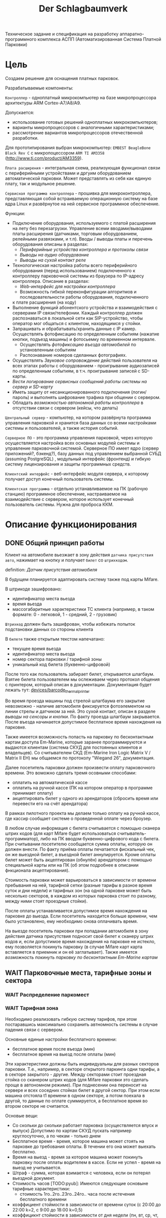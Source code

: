 #+HTML_HEAD: <!-- -*- fill-column: 87 -*- -->
#+HTML_HEAD: <!-- org-toggle-inline-images -->

#+TITLE: Der Schlagbaumverk
#+INFOJS_OPT: view:overview toc:nil

#+NAME:css
#+BEGIN_HTML
<link rel="stylesheet" type="text/css" href="/css/css.css" />
#+END_HTML

Техническое задание и спецификация на разработку аппаратно-программного комплекса АСПП
(Автоматизированная Система Платной Парковки)

* Цель

  Создаем решение для оснащения платных парковок.

  Разрабатываемые компоненты:

  =Контроллер= - одноплатный микрокомпьютер на базе микропроцессора архитектуры ARM
  Cortex-А7/A8/A9.

  Допускается:
  - использование готовых решений одноплатных микрокомпьютеров;
  - варианты микропроцессоров с аналогичными характеристиками;
  - рассмотрение вариантов микропроцессоров отечественной разработки.

  Для прототипирования выбран микрокомпьютер: =EMBEST BeagleBone Black Rev C= с
  микропоцессором =ARM TI AM3358= (http://www.ti.com/product/AM3359).

  =Плата расширения= - интегральная схема, реализующая функционал связи с периферийными
  устройствами и дргуим оборудованием автоматической парковки. Может представлять из
  себя как единую плату, так и модульное решение.

  =Сервисная программа контроллера= - прошивка для микроконтроллера, представляющая
  собой встраиваемую операционную систему на базе ядра Linux и развёрнутое на ней
  сервисное программное обеспечение.

  Функции:
  - Подключение оборудования, используемого с платой расширения на лету без
    перезагрузки. Управление всеми вводами/выводами платы расширения (датчиками, торговым
    оборудованием, релейными развязками, и т.п). Вводы / выводы платы и перечень оборудования описаны в разделах:
    - [[*Периферийные устройства контроллера и протоколы связи][Периферийные устройства контроллера и протоколы связи]]
    - [[*Выводы на аудио оборудование][Выводы на аудио оборудование]]
    - [[*Выводы на сухой контакт реле][Выводы на сухой контакт реле]]
  - Технологическая настройка работы всего периферийного оборудования (перед
    использованием) подключенного к контроллеру парковочной системы из браузера по IP-адресу
    контроллера. Описание в разделах:
    - [[*Web-интерфейс для настройки контроллера][Web-интерфейс для настройки контроллера]]
    - Возможность гибкой переконфигурации алгоритмов и последовательности работы оборудования, подключенного
    к плате расширения (на ходу)
  - Выполнение функций абонентского устройства и взаимодействия с серверами IP
    связи/телефонии. Каждый контроллер должен распознаваться в локальной сети как
    SIP-устройство, чтобы оператор мог общаться с клиентом, находящимся у стойки.
  - Запрашивать и обрабатывать/хранить данные с IP камер. Осуществлять фотофиксацию по
    определенным событиям (нажатие кнопки, подъезд машины) и фотосьемку по временном
    интервале.
    - Осуществлять [[*%D0%A4%D0%BE%D1%82%D0%BE%D1%84%D0%B8%D0%BA%D1%81%D0%B0%D1%86%D0%B8%D1%8F%20%D0%B2%D1%8A%D0%B5%D0%B7%D0%B4%D0%B0][фотофиксацию въезда автомобилей]] по установленным событиям
    - Распознавание номеров сделанных фотографиях.
  - Осуществлять [[*%D0%97%D0%B2%D1%83%D0%BA%D0%BE%D0%B2%D0%BE%D0%B5%20%D1%81%D0%BE%D0%BF%D1%80%D0%BE%D0%B2%D0%BE%D0%B6%D0%B4%D0%B5%D0%BD%D0%B8%D0%B5][Звуковое сопровождение]] действий пользователя на всех этапах работы с
    оборудованием - проигрывание аудиозаписей по определенным событиям, в
    т.ч. проигрывание записей с SD-карты.
  - [[*%D0%A1%D0%B5%D1%80%D0%B2%D0%B8%D1%81%D0%BD%D1%8B%D0%B5%20%D1%81%D0%BE%D0%BE%D0%B1%D1%89%D0%B5%D0%BD%D0%B8%D1%8F%20%D0%B8%20%D0%BB%D0%BE%D0%B3%D0%B8%D1%80%D0%BE%D0%B2%D0%B0%D0%BD%D0%B8%D0%B5%20%D1%81%D0%B8%D1%81%D1%82%D0%B5%D0%BC%D1%8B][Вести логирование сервисных сообщений работы системы на сервер и SD-карту]]
  - Иметь защиту от несанкционированного подключения (логин/пароль) и выполнять
    шифрование трафика при общении с сервером.
  - Обладать [[*%D0%9F%D1%80%D0%B8%D0%BD%D1%86%D0%B8%D0%BF%20%D0%B0%D0%B2%D1%82%D0%BD%D0%BE%D0%BC%D0%BD%D0%BE%D0%B9%20%D1%80%D0%B0%D0%B1%D0%BE%D1%82%D1%8B%20%D0%BA%D0%BE%D0%BD%D1%82%D1%80%D0%BE%D0%BB%D0%BB%D0%B5%D1%80%D0%B0][возможностью автономной работы контроллера]] в отсутствии связи с сервером
    (кейсы, что делать)

  =Центральный сервер= - компьютер, на котором развёрнута программа управления
  парковкой и хранится база данных со всеми настройками системы и пользователей, а
  также история событий.

  =Серверное ПО= - это программа управления парковкой, через которую осуществляется
  настройка всех основных модулей системы и управление парковочной системой. Серверное
  ПО имеет ядро (сервер приложений?, бэкенд?), базу данных под управлением выбранной
  СУБД (assuming PostgreSQL) , модульный интерфейс (фронтенд) и гибкую систему лицензирования и защиты
  программных средств.

  =Клиентский интерфейс= - веб-интерфейс модуля сервера, к которому получает доступ
  конечный пользователь системы.

  =Клиентская программа= - отдельно устанавливаемое на ПК (рабочую станцию) программное
  обеспечение, настраиваемое на взаимодействие с сервером, которое использует конечный
  пользователь системы. Нужна для проброса ККМ.

* Описание функционирования
** DONE Общий принцип работы

   Клиент на автомобиле вьезжает в зону действия =датчика присутствия авто=, нажимает
   на кнопку и получает =билет= со =штрихкодом=.

   definition: [[*Датчик присутствия автомобиля][Датчик присутствия автомобиля]]

   В будущем планируется адаптировать систему также под карты Mifare.

   В штрикоде зашифровано:
   - идентификатор места вьезда
   - время вьезда
   - массогабаритные характеристики ТС клиента (например, в таком формате: 0 -
     легковой, 1 - средний, 2 - грузовик)

   =Штрихкод= должен быть зашифрован, чтобы избежать попыток подстановки данных со
   стороны клиента

   В =билете= также открытым текстом напечатано:
   - текущее время вьезда
   - идентификатор места вьезда
   - номер сектора парковки / тарифной зоны
   - уникальный код билета (буквенно-цифровой)

   После того как пользователь забирает билет, открывается шлагбаум. Взятие билета
   пользователем мы ослеживаем через протокол общения с принтером, который описан в
   документации. Документация будет лежать тут: [[file://home/pyub/repo/asp/devices/barcode_thermal_printer][devices/barcode_thermal_printer]]

   Во время проезда машины под стрелой шлагбаума его закрытие невозможно - наличие
   автомобиля фиксируется фотоэлементом на линии стрелы и датчиком за ней. Это сухой
   контакт, описан в разделе [[*Выводы на сенсоры и кнопки][выводы на сенсоры и кнопки]]. По факту проезда шлагбаум
   закрывается. После въезда начинается допустимое бесплатное время нахождения на
   парковке.

   Также имеется возможность попасть на парковку по бесконтактным картам доступа
   Em-Marine, которые заранее программируются и выдаются клиентам (система СКУД для
   постоянных клиентов и владельцев). Со считывателем СКД (Em-Marine Iron Logic Matrix
   V / Matrix II EH) мы общаемся по протоколу "Wiegand 26", документация.

   Далее посетитель парковки должен произвести оплату парковочного времени. Это воможно
   сделать тремя осовными способами:
   - оплатить на автоматической кассе
   - оплатить на ручной кассе (ПК на котором оператор в программе принимает оплату)
   - акцептировать билет у одного из арендаторов (сбросить время или перевести его на
     счёт арендатора)
   В рамках пилотного проекта мы делаем только оплату на ручной кассе, где кассир
   сообщает системе о проведенной оплате через броузер.

   В любом случае информация с билета считывается с помощью сканера штрих кодов (для
   карт Mifare будет использоваться считыватель-программатор), либо на ПК вводом
   буквенно-цифрового кода с билета. При считывании посетителю сообщается сумма оплаты,
   которую он должен внести. По факту приёма оплаты печатается фискальный чек, он же
   выездной билет, а въездной билет аннулируется. Кроме оплаты билет может быть
   акцептирован (обнулён) арендатором с помощью специальной карты  или на ПК (об этом
   подробнее в описании фнкционала акцептирования).

   Стоимость парковки может варьироваться в зависимости от времени пребывания на ней,
   тарифной сетки (разные тарифы в разное время суток и дни недели) и тарифных зон (на
   одной парковке может быть несколько секторов, в каждом из которых парковка стоит по
   разному, между ними стоят проездные стойки).

   После оплаты устанавливается допустимое время нахождения на парковке до выезда. Если
   посетитель находится больше времени, чем было установлено, ему необходимо снова
   оплачивать время.

   На выезде посетитель парковки при попадании автомобиля в зону действия датчика
   присутствия подносит свой билет к сканеру штрих кодов и, если допустимое время
   нахождения на парковке не истекло, ему позволяется покинуть парковку (в случае
   Mifare карт карта вставляется в приемник и он её заглатывает). Также имеется
   [[*%D0%9F%D1%80%D0%BE%D0%B5%D0%B7%D0%B4%20%D0%BF%D0%BE%20%D0%BA%D0%B0%D1%80%D1%82%D0%B5%20%D0%A1%D0%9A%D0%A3%D0%94][возможность покинуть парковку по бесконтактным Em-Marine картам]]

** WAIT Парковочные места, тарифные зоны и сектора
*** WAIT Распределение паркомест
*** WAIT Тарифная зона

    Необходимо реализовать гибкую систему тарифов, при этом постаравшись
    максимально сохранить автномность системы в случае падения связи с
    сервером.

    Основные единые настройки бесплатного времени:
    - бесплатное время после въезда (мин)
    - бесплатное время на выезд после оплаты (мин)

    Эти характеристики должны быть индивидуальны для разных секторов парковки. Т.е.,
    например, в секторе открытого паркинга одни тарифы, а в секторе закрытого -
    другие. Между секторами стоит проездная стойка со сканером штрих кодов (для Mifare
    парковки это сделать проще в автономном режиме). При поднесении она переносит на
    сервере и всех соседних стойках билет в другой сектор. При этом если машина отстояла
    t1 времени в одном секторе, а потом поехала в другой, то данные по оплате
    суммируется, а бесплатное время во втором секторе не считается.

    Основые вещи:
    - Со скольки до скольки работает парковка (осуществляется впуск и выпуск)
      Допустимо по картам СКУД пускать например круглосуточно, а по чекам - только днем
    - Бесплатное время - время, которое машина может стоять на парковке до требования
      оплаты. В течении его она может выехать бесплатно.
    - Время на выезд - время за которое машина может покинуть парковку после оплаты
      водителем в кассе. Если не успел - время на выезд не учитывается.
    - Штраф - сумма, которая взимается с человека, если он потерял вьездной документ.
    - Стоимость часов [TODO:pyub]:
      Имеются следующие основыне тарифные характеристики:
      - стоимость 1го..2го..23го..24го.. часа после истечения бесплатного времени
    - коэффициент стоймости в зависимости от времени суток (с 20:00 до 22:00 k=2, с 9:00 до 18:00 k=0,5)
    - коэффицикнт стоймости в зависимости от дня недели (пн, вт, ср, чт, пт k2=1, сб,вс k2=2)

*** WAIT Сектор парковки

    Секторальность - например есть крытая и открытая система парковки, между ними
    стойка. Если пользователь на ночь хочет на закрытую парковку - там другой тариф,
    все это надо считать суммируя. В пилотном проекте не делаем, но учитывать нужно при
    программировании системы тарифов.
** DONE Логирование сообщений

   Контроллеры взаимодействуют между собой и сервером через отправку и получение
   [[*%D0%A1%D0%BE%D0%BE%D0%B1%D1%89%D0%B5%D0%BD%D0%B8%D0%B5][сообщений]].

   Все сообщения должны писаться в лог-файл. Основное место хранения лога работы
   системы - сервер. Каждый контроллер ведёт свою отдельную историю, храня в своей
   памяти сообщения за время t (или определённое кол-во сообщений), дублируя эти данные
   на агрегирующий сервер, где они собираются в единый лог. В случае отсутствия связи
   контроллер перестёт удалять сервисные сообщения из своего лога, собирая "хвост"
   вплоть до появления связи. Если место для сообщений заканчивается, а связь не
   появилась - возможно удаление некричтиных сообщений и запись на их место кричиных.

   Необходимо обеспечить постоянную запись истории работы системы:
   - проходящих штатно событий (например, событие выезда, событие выезд, произошла оплата);
   - кодов известных ошибок в работе контроллера и основного ПО;
   - кодов известных ошибок в работе переферийного оборудования (обработка кодов ошибок из протоколов взаимодействия самих устройств);
   - кодов известных ошибок возникающих при нарушении связи между контроллерами и / или сервером;
   - сообщений о неизвестных ошибках.

   Контроллер держит в своей постоянной памяти единовременно лог событий не превышающий
   10000 записей. При этом он постоянно отправляет сообщения об ошибках на агрегирующий
   сервер, где они систематизируются в доступном для оператора или администратора виде и
   хранятся долгосрочно. Если связь нарушена, контроллер сохраняет сообщения сверх 10000
   записей вплоть до заполнения памяти. Информационные сообщения при этом могут не
   сохраняться.

   В случае наличия SD карты вставленной в контроллер [VERIFY:pyub] =то есть всегда=, система дублирует все логи не
   только на сервер, но и на неё. Объём хранимого на SD карте должен выставляться в
   настройках контроллера в мегабайтах.

** TODO [pyub] Состояния стойки при проезде

   defenition: [[*Стойка][Стойка]]

   Независимо от используемого комплекта периферийного оборудования контроллера при
   въезде может находится в следующих состояниях:

   #+CAPTION: Состояния конечного автомата пользователя
   #+NAME: in_state
     | action             | from    | to      |
     |--------------------+---------+---------|
     | standby-to-finding | standby | finding |
     | finding-to-dialog  | finding | dialog  |
     | dialog-to-init     | dialog  | init    |
     | init-to-goon       | init    | goon    |
     | goon-to-fin        | goon    | fin     |

   Теперь мы можем полностью описать поведение пользователя как конечный автомат:

   #+NAME: in_state_graph
   #+BEGIN_SRC emacs-lisp :var table=in_state :results output :exports none
     (mapcar #'(lambda (x)
                 (princ (format "%s -> %s [label =\"%s\"];\n"
                                (second x) (third x) (first x))))
             table)
   #+END_SRC

   #+BEGIN_SRC dot :file img/in-state.png :var input=in_state_graph :exports results
     digraph G {
       rankdir = LR;
       $input
     }
   #+END_SRC

   #+results:
   [[file:img/in-state.png]]

*** DONE Состояние ожидания (=standby=)

    Режим работы в котором датчик стойки не видит автомобиля и не идёт никакой другой
    процесс. В нём стойка реагирует на действия пользователя только сервисными
    сообщениями, выводя на дисплей либо сообщение о том, что нет автомобиля, либо
    сервисное сообщение о статусе карты/чека. Вся периферия неактивна.

    Различие в алгоритмах режима ожидания главным образом заключается в том, что к стойкам
    может быть подключен разный набор датчиков, соответственно условие перехода в
    следующее состояние зависит от конкретного набора.

    Также в зависимости от настроек пользователя по разному работает взаимодействие с
    пользователем: нет машины - никакой реакции, продажа карточек и.т.п.

    [[*%D0%A1%D0%BE%D1%81%D1%82%D0%BE%D1%8F%D0%BD%D0%B8%D0%B5%20%D0%BE%D0%B6%D0%B8%D0%B4%D0%B0%D0%BD%D0%B8%D1%8F%20(%3Dstandby%3D)][Состояние ожидания (=standby=)]] для вьезда с бумажными билетами

*** DONE Подъезд машины к стойке (=finding=)

    Процесс управления сложной процедурой подъезда машины к стойке (через шлюз из двух шлагбаумов, по
    рампе) и/или  определения датчиком (петлей индуктивности, фотоэлементом, датчиком
    магнитного поля) габаритов / массы  автотранспортного средства, а также контроля подъезда к стойке.

    [[*%D0%9F%D0%BE%D0%B4%D1%8C%D0%B5%D0%B7%D0%B4%20%D0%BC%D0%B0%D1%88%D0%B8%D0%BD%D1%8B%20%D0%BA%20%D1%81%D1%82%D0%BE%D0%B9%D0%BA%D0%B5%20(%3Dfinding%3D)][Подьезд машины к стойке (=finding=)]] для вьезда с бумажными билетами
    
**** Входные воздействия:
***** Машина уезжает с датчика магнитной петли А

      Когда машина находится на магнитной петеле и стойка находится в состоянии
      =finding=, но пользователем ещё не соверщены действия, инициирующие переход в состояние машина покидает зону действия датчика и стойка возвращается в
      состояние =standby=

***** Администратор отключает проверку датчика А

      Оператор может отключить датчик присутствия автомобиля из интерфейса на
      сервере. Сервер должен послать сообщение контроллеру ([TODO:rigidus]), что
      приведет к возникновению события detector-disabled.

***** Нажата кнопка "Печать билета"
***** Нажата кнопка "Вызов оператора"
***** Машина оказывается на датчике магнитной петли Б
***** Входящий сигнал с датчиков принтера

      См.  [[*%D0%9D%D0%B5%D0%B8%D1%81%D0%BF%D1%80%D0%B0%D0%B2%D0%BD%D0%BE%D1%81%D1%82%D1%8C%20%D0%BF%D1%80%D0%B8%D0%BD%D1%82%D0%B5%D1%80%D0%B0][Неисправность принтера]]

*** DONE Стойка в диалоговом режиме (=dialog=)

    После срабатывания датчика присутствия стойка начинает диалог с посетителем, выводя
    на дисплей сообщения о необходимости совершения действий, ошибок и т.п. В этом
    режиме посетитель может совершить действия, которые в конечном счёте нажать кнопку
    и получить от периферийного устройства въездной документ (чек или карту) приложить
    к считывателю карту СКУД. На этом этапе осуществляется арбитраж в случае
    использования реверсивного проезда (один шлагбаум на две стойки с разных сторон)
    или использования двух стоек для левого и правого руля.

    После срабатывания датчика присутствия стойка начинает диалог с посетителем, выводя
    на дисплей сообщения о необходимости совершения действий, ошибок и т.п. После
    прикладывания пользователем въездного документа, либо оплатного документа, либо
    карты СКУД, стойка совершает проверку возможности выезда, статус оплаты и так
    далее. На этом этапе осуществляется арбитраж в случае использования реверсивного
    проезда (один шлагбаум на две стойки с разных сторон) или использования двух стоек
    для левого и правого руля. Также на этом этапе выезд может быть совмещён с оплатой
    и между процедурами 2 и 3 выполняется процедура оплаты, как на автоматическом
    кассовом терминале.

    Разрешение для посетителя на пребывание на парковке в течение определенного
    промежутка времени после оплаты задается арендатором. При этом клиентская программа
    арендатора шлет информацию на центральный сервер, а центральный сервер сохраняет
    информацию и транслирует ее контроллеру. Контроллер сохраняет полученную информацию
    в памяти. При выезде автомобиля контроллер проверяет, истек срок пребывания на
    парковке или нет, и разрешает или запрещает выезд. Время выезда передается на
    центральный сервер.

    Есть диалоговый режим, который при неплаченном проезде приводит к процедуре оплаты

*** TODO Инициация процедуры проезда (=init=)

    После того, как посетителю разрешён въезд (из презентера устройства забран чек или
    карта, или успешно проверен статус карты СКУД) контроллер инициирует процесс
    открытия шлагбаума, замыкая соответсвующие реле и принимая сигналы с концевиков
    шлагбаума (или давая выставленный в миллисекундах импульс, если концевиков нет).

    Различия [TODO:pyub] по выходныи данным устройств, приводящим к выходу из состояния.

*** TODO Процедура проезда (=goon=)

    После открытия шлагбаума контроллер контролирует проезд машины под стрелой,
    принимая сообщения с датчика безопасности (фотоэлемент на линии стрелы) и датчика
    завершения проезда (петля индуктивности за стрелой, фотоэлемент, датчик МП). В эту
    же процедуру может входит контроль проезда по рампе или через шлюз, находящийся за
    стойкой.

    Различия [TODO:pyub] по рампе/шлюзу/реверсивному движению и аналогично предыдущему.

*** TODO Процедура завершения проезда (=fin=)

    Процесс закрытия шлагбаума после проезда машины, отправки итоговых данных о
    совершённом проезде на сервер и возвращения стойки в режим ожидания.

    Различия [TODO:pyub] по отправляемым на сервер данным от периферии и настроек
    тарифных зон.

*** TODO Стойка в состоянии блокировки (=lock=)

    Состояние, в которое переходит стойка в случае некорректной работы критичного для
    работы системы опросного [[*%3D%25type%25%20%D0%BF%D0%B5%D1%80%D0%B5%D1%84%D0%B5%D1%80%D0%B8%D0%B9%D0%BD%D1%8B%D0%B5%20%D1%83%D1%81%D1%82%D1%80%D0%BE%D0%B9%D1%81%D1%82%D0%B2%D0%B0%3D][периферийного устройства]].  Для стоек, на которых нет
    торгового оборудования (т.е.работы с деньгами) блокировка должна быть
    частичной. Например, если заканчивается бумага в термопринтере, выводится сообщение
    о том, что "Печать билета невозможна, обратитесь к персоналу парковки", но при этом
    въезд по пластиковым билетам (картам) для постоянных клиентов по врежнему возможен.

    В случае возникновения ситуации блокировки стойка регулярно отправляеет на сервер
    сервисное сообщение о том, что она работает в нештатном режиме и требуется
    произвести змену бумаги или ремонт устрйоства.

*** WAIT Процедура оплаты (=payment=)

    В пилотном проекте мы пострараемся избежать реализации этого.

    Это состояние может быть активировано и после =dialog= и после =standby=. Может
    быть касса, совмещенная с выездом, на ней есть и торговое
    оборудование. Пользователь может прийти пешком из =standby= и оплатить или
    подьехать - тогда входом может быть любое состояние и выходом может быть =standby=
    или =init=.

** TODO Обработка сигналов и ситуаций
*** Входящие сигналы с датчиков

    Принцип функционирования датчика присутствия автомобиля: транспортное средство
    находится в зоне  датчика, в датчике замыкается реле, с реле на контроллер
    парковочной системы идёт ток 5/12/24 В (в зависисмости от устройства), пока ток идёт -
    контроллер знает о состоянии данного датчика.

    Для датчика присутсвия наличие сигнала значит, что автомобиль находится в его зоне действия.
    Для датчика безопасности, что объект находится на линии стрелы шлагбаума.
    Для датчика контроля стрелы шлагбаума, что стрела находится в определённном
    положении - открыта, закрыта или в процессе движения.

    Для =петли индуктивности=  является отсутсвие сигнала,
    наличие сигнала означает присутсвие автомобиля на петле.
    Для =фотоэлемента безопасности= в нормальном состоянии я

    В случае отказа сенсорного устройства оператор устанавливает флаг "сенсорное
    устройство неисправно" и проверка сигнала на данном сенсоре отключается.

    Как определить неисправность? - Никак. Машина подьезжает на петлю - ничего не
    происходит.

    Оператор сам может выставить в интерфейсе флаг =датчик присутствия неисправен=,
    в этом случае все проверки, связанные с данным датчиком, не выполняются.

    С случае отключения датчиков:

    Отключена петля А - несмотря на то, что на петле А нет автомобиля стойка всегда в диалоговом режиме.
    Если отключен фотоэлемент безопасности - в случае отсуствия сигнара in с ф/э -
    процедцра закрытие шлагбаума не прерывается и шлагбаум не блокирется.

    Если на петле Б нет автомобиля - шлагбаум закрывается по выставлемому оператором  =таймауту закрытия шлагбаума=,
    отсчитываему после получения сигнала о проезде с датчика безопасности (фотоэлемент).

    Если фотоэлемент и петля Б не функционируют одновременно - шлагбаум закрывается только
    по выставляемому оператором  таймауту закрытия шлагбаума, отсчитываемому после приход
    сигнала об открытии шлагбаума.

    Если отсуствуют / не работают =датчики статуса стрелы шлагбаума= (концевики открытия /
    закрытия) - то при открытие шлагбаума напряжение на него подаётся в соотвествии с
    настроенным =временим импульса открытия шлагбаума=, а при закрытии в соответсвии с
    настроенным =ввременим импульса закрытия шлагбаума=. Статус концевиков при этом не
    учитывается.

*** Отмена проезда по чеку

    Если алгоритм въезда не завершён до конца, не важно на каком этапе это произошло,
    то полученный билет аннулируется через время t.

*** Повторная печать въездного билета

    Для невозможности печати человеком без машины печати нового билета у въездной
    стойки для бесплатного выезда, используется датчик магнитной петли А и алгоритм
    перехода из режима ожидания в режим диалога при появлении машины в зоне датчика. В
    случае, если билет всё-же печатается (например, для обмана системы используется
    другая машина на въезде), то либо следующий въехавший автомобиль остаётся без
    билета и посетитель вынужден оплачивать штраф, либо, если машина не въехала,
    срабатывает [[*%D0%9E%D0%B1%D1%80%D0%B0%D0%B1%D0%BE%D1%82%D0%BA%D0%B0%20%D0%BE%D1%82%D0%BC%D0%B5%D0%BD%D1%8B%20%D0%BF%D1%80%D0%BE%D0%B5%D0%B7%D0%B4%D0%B0%20%D0%BF%D0%BE%20%D1%87%D0%B5%D0%BA%D1%83...][обработка отмены проезда по чеку]]

*** Обработка ошибок в работе принтера

    Термопринтер имеет собственный набор датчиков и перечень возможных возникающих
    проблем, которые должны приводить к отправке стойки сервисных некритичных сообщений или
    в состояние блокировки (=lock=):
    - замятие бумаги - блокировка
    - оптодатчикидатчики контроля презентера долго заняты - блокировка
    - билет отправлен в сброс - блокировка
    - кончиалсь бумага - блокировка
    - есть сигнал с оптодатчика контроля кол-ва бумаги - сервисное сообщение на сервер

*** Повторное прикладывание использованного билета
*** Проезд по шлюзу / рампе

    Изменения касаются процедуры подъезда, всё начинается не с датчика присутствия у
    стойки, а с датчика в начале "шлюза" из двух шлагбаумов - одного в начале участка
    подъезда к стойке по рампе, второго - за стойкой. В данном решении присутсвуют три
    датчика присутвия - на начале шлюза, у стойки и за стрелой, а также фотоэлемент на
    линии стрелы.

    1.1. Машина начинает заезд на рампу, с сенсорного устройства в начале рампы (контроллер петли индуктивность, фотоэлемент и т.п.) на контроллер отправляется сигнал.
    1.2. Контроллер получает сигнал о том, что начат проезд рампы и переходит в режим ожидания освобождения сенсора.
    1.3. Машина начинает подъём по рампе,  сигнал с сенсорного устройства прекращается (оно остаётся позади машины).
    1.4. Контроллер фиксирует прекращение сигнала и блокирует рампу:
         - замыкает реле, отвечающее за закрытие шлагбаума №1, находящегося в начале рампы;
         - замыкает реле, отвечающее за красный свет на светофоре в начале рампы;
         - отправляет на сервер инфосообщение "Рампа занята".
    1.5. Машина подъезжает к стойке,  с сенсорного устройства у стойки (контроллер петли индуктивность, фотоэлемент и т.п.) на контроллер отправляется сигнал.
    1.6. Контроллер получает сигнал о том, что у стойки находится машина и инициирует процедуру инициации проезда.
    1.7. На сервер отправляет инфосообщение "Машина у стойки въезда".
    5.3. Контроллер открывает шлагбаум в начале рампы, зажигает зелёный свет на светофоре в начале рампы.
    5.4. На сервер отправляется сообщение "Рампа свободна".

*** WAIT Фотофиксация въезда

    В пилотнике не надо

    Опциональное действие, которое может совершаться параллельно с любым действием
    контроллера (выбирается в настрйоках контроллера). В процессе фотофиксации камера
    (или камеры), IP которой указан в настройках контролера, получает запрос на
    фотографирование, после чего возвращает контроллеру фото, которое сохраняетя им на
    SD носитель.

*** WAIT Звуковое сопровождение

    В пилотном проекте не реализуем, но - задел на будущее

    Опциональное действие, которое может совершаться параллельно с выводом сообщений на
    дисплей, дублируя их аудиозаписями, лежащими на SD носители. Данные аудиофайлы
    должны загружаться и сопоставляться с текстовыми сообщениями через интерфейс
    настройки контроллера.

    В пилотнике не надо

    Опциональное действие, которое может соврешаться параллельно с
    выводом сообщений на дисплей, дублируя их аудиозаписями, лежащими
    на SD носители. Данные аудиофайлы должны загружаться и
    сопоставляться с текстовыми сообщениями через интерфейс настройки
    контроллера.

** TODO Алгоритмы проезда

   [TODO:pyub] - Необходимо описать основные отказы и их обработку

*** TODO Алгоритм простого въезда по чеку

    Простой алгоритм для парковки, работающей по чекам со стандартным комплектом
    датчиков (петли А,Б и фотоэлементы). В алгоритме введены светофор и счётчик мест
    (светодиодное табло).

    Описание состояния: [[*%D0%A1%D1%82%D0%BE%D0%B9%D0%BA%D0%B0%20%D0%B2%20%D1%81%D0%BE%D1%81%D1%82%D0%BE%D1%8F%D0%BD%D0%B8%D0%B8%20%D0%B1%D0%BB%D0%BE%D0%BA%D0%B8%D1%80%D0%BE%D0%B2%D0%BA%D0%B0%D0%B8%20(%3Dlock%3D)][Стойка в состоянии блокировкаи (=lock=)]] возникающего при
    нарушении штатной работы кричтичного опросного периферийного устройства.

    Предварительный список [[*%D0%9E%D0%B1%D1%80%D0%B0%D0%B1%D0%BE%D1%82%D0%BA%D0%B0%20%D0%BE%D1%88%D0%B8%D0%B1%D0%BE%D0%BA%20%D0%B2%20%D1%80%D0%B0%D0%B1%D0%BE%D1%82%D0%B5%20%D0%BF%D1%80%D0%B8%D0%BD%D1%82%D0%B5%D1%80%D0%B0][Обработка ошибок в работе принтера]]

**** DONE Состояние ожидания (=standby=)

     [TODO:rigidus] Изменить исполняемую спецификацию в соотвествии с моими изменениями.

     См. [[*%D0%A1%D1%82%D0%BE%D0%B9%D0%BA%D0%B0%20%D0%B2%20%D1%80%D0%B5%D0%B6%D0%B8%D0%BC%D0%B5%20%D0%BE%D0%B6%D0%B8%D0%B4%D0%B0%D0%BD%D0%B8%D1%8F%20(%3Dstandby%3D)][Стойка в режиме ожидания (=standby=)]]

     Когда стойка находится в состоянии ожидания на дисплей выводится следующая
     информация:
     1 строка: Стойка въезда
     2 строка: DD.MM.YYYY HH:MM (текущая дата и время)
     3 строка (опция): информация клиента
     4 строка (опция): информация клиента

     В данном состоянии замкнуто реле =Светофор сигнал 1= (=реле R4=) отвечающее за
     зелёный сигнал светофора.

     При нажатии на кнопку "Печать билета" (=кнопка B1=) на дисплей выводится информация:
     1 строка: нет автомобиля

     Т.е. если машины нет на датчике А, то клиент не может сделать никаких действий -
     при нажатии на кнопку печати билета или приложении пластиковой карты стойка
     сообщает ему: "нет автомобиля"

     #+NAME: define_events
     #+BEGIN_SRC lisp
       (define-event push-button (:standby button)
         (let ((controller (get-controller-by-detector button)))
           (send-message (display controller) "Автомобиль не обнаружен")))
     #+END_SRC

     При нажатии на кнопку B2 "Вызов оператора" переходим к обработке процедуры =вызов по IP связи=.

     При нажатии на кнопку B4 "Запрос выезда" переходим к процедуре =внешний запрос выезда=.

     При сбое принтера - обработка отказов - [[*%D0%9E%D0%B1%D1%80%D0%B0%D0%B1%D0%BE%D1%82%D0%BA%D0%B0%20%D0%BE%D1%88%D0%B8%D0%B1%D0%BE%D0%BA%20%D0%B2%20%D1%80%D0%B0%D0%B1%D0%BE%D1%82%D0%B5%20%D0%BF%D1%80%D0%B8%D0%BD%D1%82%D0%B5%D1%80%D0%B0][Обработка ошибок в работе принтера]]

     При нажатии на кнопку B3 "Разблокировка" - ничего не происходит (нет отказа).

     Когда машина подъезжает к стойке, срабатывает =датчик присутствия автомобиля А= перед
     стойкой (сигнал на =сенсорый ввод S1=) и контроллер получает сигнал о том,
     что машина перед стойкой. Контроллер переключается в состояние =finding=.

     #+NAME: define_events
     #+BEGIN_SRC lisp
       (define-event car-presence (:standby detector)
         (let ((controller (get-controller-by-detector detector)))
           (trans controller :standby :finding)))
     #+END_SRC

***** Обработка отказов
****** Администратор отключает проверку датчика А

       См. [[*%D0%90%D0%B4%D0%BC%D0%B8%D0%BD%D0%B8%D1%81%D1%82%D1%80%D0%B0%D1%82%D0%BE%D1%80%20%D0%BE%D1%82%D0%BA%D0%BB%D1%8E%D1%87%D0%B0%D0%B5%D1%82%20%D0%BF%D1%80%D0%BE%D0%B2%D0%B5%D1%80%D0%BA%D1%83%20%D0%B4%D0%B0%D1%82%D1%87%D0%B8%D0%BA%D0%B0%20%D0%90][Администратор отключает проверку датчика А]]
       Стойка автоматически переходит в =finding=;

       #+NAME: define_events
       #+BEGIN_SRC lisp
         (define-event detector-disabled (:standby detector)
           (let ((controller (get-controller-by-detector button)))
             (trans controller :standby :finding)))
       #+END_SRC

****** Неисправность принтера

       См. [[*%D0%9E%D0%B1%D1%80%D0%B0%D0%B1%D0%BE%D1%82%D0%BA%D0%B0%20%D0%BE%D1%88%D0%B8%D0%B1%D0%BE%D0%BA%20%D0%B2%20%D1%80%D0%B0%D0%B1%D0%BE%D1%82%D0%B5%20%D0%BF%D1%80%D0%B8%D0%BD%D1%82%D0%B5%D1%80%D0%B0][Обработка ошибок в работе принтера]]
       [TODO:unrimah] Добавить перечень возможных отказов и ошибок принтера VKP-80.

       Когда возникает проблема с принтером это приводит к возникновению события
       ([TODO:rigidus] написать код) =printer-problem=. Обработчик этого события должен в
       большинстве случаев перевести стойку в состояние =lock=

**** DONE Подьезд машины к стойке (=finding=)

     [TODO:rigidus] Изменить исполянемую спецификацию в соотвествии с моими изменениями.

     [[*%D0%9F%D0%BE%D0%B4%D1%8A%D0%B5%D0%B7%D0%B4%20%D0%BC%D0%B0%D1%88%D0%B8%D0%BD%D1%8B%20%D0%BA%20%D1%81%D1%82%D0%BE%D0%B9%D0%BA%D0%B5%20(%3Dfinding%3D)][Подъезд машины к стойке (=finding=)]]

     В данном случае имеем простой подъезд автомобиля.

     При переключении в состояние =finding= происходят следующие действия:
     - размыкается =светофор сигнал 1= (=реле R4=), отвечающее за зелёный сигнал на светофоре
     - замыкается =светофор сигнал 2= (=реле R5=), отвечающее за красный сигнал на светофоре
     - на сервер отправляет =сообщение= "Машина у стойки въезда".

     Т.к. мы не можем проверить исполнение данных действий, автоматически переходим в
     состояние =dialog= по факту отправки сигналов и сообщений.

     #+NAME: output_actions
     #+BEGIN_SRC lisp
       (define-action red-trafic-light (:standby :finding controller)
         (send-signal (trafic-light controller) :red))

       (define-action send-to-server-car-is-present (:standby :finding controller)
         (send-message (parent-server controller) :car-is-present))
     #+END_SRC

**** DONE Диалоговый режим (=dialog=)

     См. [[*%D0%A1%D1%82%D0%BE%D0%B9%D0%BA%D0%B0%20%D0%B2%20%D0%B4%D0%B8%D0%B0%D0%BB%D0%BE%D0%B3%D0%BE%D0%B2%D0%BE%D0%BC%20%D1%80%D0%B5%D0%B6%D0%B8%D0%BC%D0%B5%20(%3Ddialog%3D)][Стойка в диалоговом режиме (=dialog=)]]

     При переходе в состояние =dialog= контроллер переводит периферийные устройства в
     режим обслуживания клиента:
     - включается подсветка кнопки печати билета (=кнопка B1=) замыкая реле подсветки (=реле R10=);

     Когда стойка находится в состоянии диалога на дисплей выводится следующая
     информация:
     1 строка: Нажмите кнопку для печати билета
     2 строка: DD.MM.YYYY HH:MM (текущая дата и время)
     3 строка (опция): информация клиента
     4 строка (опция): инофрмация клиента


     #+NAME: output_actions
     #+BEGIN_SRC lisp
       (define-action print-ticket-button-light-on (:finding :dialog controller)
         (send-signal (print-ticket-button controller) :on))

       (define-action show-display-press-button-and-get-ticket (:finding :dialog controller)
         (send-message (display controller) "Нажмите кнопку и получите билет"))
     #+END_SRC

***** Печать билета по требованию клиента

      Клиент нажимает кнопку печати билета, сигнал с кнопки приходит на сенсорный вход
      контроллера.

      Контроллер получает сигнал и отправляет на принтер команду "напечатать билет с
      необходимой информацией" (штрих-код, зашифрованный в соответствии с
      предустановленным кодом; текущее время; номер терминала въезда; номер тарифной
      зоны; предустановленную доп. информацию).

      Пользователю на экран выводится предложение подождать.
      [TODO:rigidus] - Тут нужен таймер с watch-догом. И для пользователя и для
      принтера.

      #+NAME: define_events
      #+BEGIN_SRC lisp
        (define-event ticket-printing (:dialog print-button)
          (let ((controller (get-controller-by-print-button print-button)))
            (send-message (display controller) "Распечатывается билет... Пожалуйста подождите..")
            (send-command (printer contriller)
                          :print-ticket
                          barcode
                          current-time
                          (terminal-number controller)
                          (tariff-zone controller)
                          additional-data)))
      #+END_SRC

      Принтер печатает билет, его сенсоры контролируют состояние печати (возможно
      замятие, окончание бумаги и т.п.).

      [TODO:pyub] - Необходимо все возможные ситуации рассмотреть, вместе с их
      последствиями, т.е. что делаем в каждом из случаев.

      #+NAME: ticket_printing_emergency
      #+BEGIN_SRC lisp
        (define-emergency-event paper-jam (:dialog printer)
          (TODO))

        (define-emergency-event paper-over (:dialog printer)
          (TODO))
      #+END_SRC

      Если печать завершена успешно - билет находится в презентере и контроллер должен
      сам вызывать событие =printing-completed-successfully=

      В обработчике этого события Контроллер блокирует периферию, защищая систему от
      повторного получения въездного документа. На дисплей выводится сообщение
      "Забирите билет".

      В этом же обработчике устанавливается Watchdog timer на несколько секунд, который
      вызовет событие =get-ticket-watchdog-timer-over= если клиент не заберет билет в
      течении этого времени.

      #+NAME: define_events
      #+BEGIN_SRC lisp
        (define-event printing-completed-successfully (:dialog controller ticket)
          ;; Выключаем подсветку кнопки
          (send-signal (print-ticket-button controller) :off)
          ;; Выводим сообщение на экран
          (send-message (display controller) "Заберите билет")
          ;; Устанавливаем таймер
          (set-watchdog 5 #'get-ticket-watchdog-timer-over ticket))
      #+END_SRC

      Если билет не забран из презентера клиентом более t секунд - принтер сообщает об
      этом контроллеру, контроллер отбивает ошибку на сервер и анулирует билет.

      [TODO:rigidus] - это еще не все, я правильно понимаю, что надо перевести стойку в
      режим =finding=? Да.

      #+NAME: define_events
      #+BEGIN_SRC lisp
        (define-event get-ticket-watchdog-timer-over (:dialog controller ticket)
          (reset-watchdog get-ticket-watchdog-timer-over)
          (send-message (parent-server controller) :get-ticket-watchdog-timer-over)
          (ticket-cancel ticket))
      #+END_SRC

      Если клиент забирает билет из презентера, принтер сообщает об этом контроллеру,
      вызывая событие =get-printed-ticket-successfully=. Контроллер сообщает на сервер
      о том, что билет напечатан и прикладывает сам билет, а затем переходит в
      следующее состояние

      #+NAME: define_events
      #+BEGIN_SRC lisp
        (define-event get-printed-ticket-successfully (:dialog controller ticket)
          (reset-watchdog get-ticket-watchdog-timer-over)
          (send-message (parent-server controller) :get-ticket-watchdog-timer-over ticket)
          (trans controller :dialog :init))
      #+END_SRC

      [TODO:pyub] - Необходимо знать, что происходит, когда сервер получает все эти
      сообщения от контроллера.

**** TODO Инициация проезда (=init=)

     При переходе в состояние =init= контроллер замыкает реле, отвечающее за открытие
     шлагбаума за стойкой (реле замкнуто либо до прихода на сенсорный ввод сигнала
     "открыт", либо по длине импульса из настроек контроллера)

     [TODO:rigidus] - Как разделять эти два инварианта? Галочкой в настройках

     Контроллер сообщает серверу "Открытие шлагбаума стойки №"

     Если у нас нет концевика, то ставим watchdog на открытие шлагбаума

     #+NAME: output_actions
     #+BEGIN_SRC lisp
       (define-action barrier-open (:dialog :init controller)
         (send-signal (barrier controller) :open)
         (send-message (parent-server controller) :barrier-open controller)
         (if barrier-limit-switch-not-present
             (set-watchdog 5 #'barrier-open-confirm)))
     #+END_SRC

**** TODO Процедура проезда (=goon=)

     Когда стрела шлагбаума открывается, в шлагбауме срабатывает концевик открытия -
     сигнал с него приходит на сенсор "открытие" контроллера. Если концевика нет, то мы
     генерируем его срабатывание по таймеру, запущенному в =barrier-open=

     Контроллер фиксирует факт того, что шлагбаум в открытом положении и совершает
     следующие действия:
      - замыкает реле, отвечающее за зелёный свет на светофоре;
      - размыкает реле, отвечающее за красный свет на светофоре;
      - сообщает серверу "Шлагбаум стойки № открыт"

     #+NAME: define_events
     #+BEGIN_SRC lisp
       (define-event barrier-open-confirm (:goon controller)
         (send-signal (trafic-light controller) :green)
         (send-message (parent-server controller) :barrier-open-confirm controller))
     #+END_SRC

     Когда машина пересекает линию фотоэлемента безопасности (стрелы шлагбаума) с
     фотоэлемента приходит сигнал на сенсор. Контроллер, имея сигнал с ф/э безопасности
     на сенсор, переходит в режим "автомобиль в воротах" - пока проезд не освобождён стрела шлагбаума
     не должна закрыться.

     [TODO:rigidus] - Правильно ли я понимаю, что мы в этот момент должны включить красный
     сигнал светофора? Да, с момента пересечения стрелы. Так же арбитраж на другую сторону.

     #+NAME: define_events
     #+BEGIN_SRC lisp
       (define-event car-in-gate (:goon controller)
          (trans controller :goon :ingate))
     #+END_SRC

     Машина проезжает шлагбаум, с сенсорного устройства за его стрелой (контроллер
     петли индуктивности, фотоэлемент, датчик МП) на контроллер отправляется
     сигнал. Контроллер получает подтверждение завершения проезда и начинает
     соответствующую процедуру.

     #+NAME: define_events
     #+BEGIN_SRC lisp
       (define-event car-out-of-gate (:ingate controller)
          (trans controller :ingate :fin))
     #+END_SRC

**** TODO Процедура завершения проезда (=fin=)

     Мы считаем, что машина покинула ворота (место проезда) тогда, когда:
     - фотоэлемент не регистрирует машину под шлагбаумом
     - от сенсора за шлагбаумом пришел сигнал, что машина за шлагбаумом

     Все это вместе вызовет событие =car-out-of-gate=. Получив это событие, мы перейдем
     в состояние =fin= и контроллер сделает следующие действия:

     - размыкает реле, отвечающее за зелёный свет на светофоре;
     - замыкает реле, отвечающее за красный свет на светофоре;
     - замыкает реле, отвечающее за закрытие шлагбаума за стойкой (реле замкнуто либо
       до прихода на сенсорный ввод сигнала "закрыт" с концевика, либо по длине
       импульса из настроек контроллера)
     - сообщает серверу "проезд по билету № успешно завершен", а также об изменении
       количества мест в секторе и данные по билету
     - отправляет на табло счётчика мест по RS-485 сообщение "-1 место"

     #+NAME: define_events
     #+BEGIN_SRC lisp
       TODO
     #+END_SRC

***** Получив сигнал с концевика закрытия на сенсор контроллер:
      - размыкает реле, отвечающее за красный свет на светофоре;
      - замыкает реле, отвечающее за зелёный свет на светофоре;
      - возвращает стойку в режим ожидания =standby=.
**** TODO Cостояние блокировки (=lock=)

     Состояние, в которое переходит стойка в случае некорректной работы
     критичного для функционирования системы (или подсистемы) опросного [[*%3D%25type%25%20%D0%BF%D0%B5%D1%80%D0%B5%D1%84%D0%B5%D1%80%D0%B8%D0%B9%D0%BD%D1%8B%D0%B5%20%D1%83%D1%81%D1%82%D1%80%D0%BE%D0%B9%D1%81%D1%82%D0%B2%D0%B0%3D][переферийного устройства]].
     Для стоек, на которых нет торгового оборудования (т.е.работы с деньгами) блокировка должна быть частичной. Например, если заканчивается бумага в
     термопринтере, выводится сообщение о том, что "Печать билета невозможна,
     обратитесь к персоналу парковки", но при этом въезд по пластиковым билетам
     (картам) для постоянных клиентов по врежнему возможен.
     В случае возникновения ситуации блокировки стойка регулярно отправляеет на сервер
     сервисное сообщение о том, что она работает в нештатном режиме и требуется
     произвести змену бумаги / ремонт устрйоства.

*** TODO Алгоритм простого выезда по чеку

    Простейший алгоритм для парковки, работающей по чекам с стандартным комплектом
    датчиков и контроля проезда. В алгоритм введены светофор и счётчик мест
    (светодиодное табло).

    1. =Подъезд машины=
    1.1. Машина подъезжает к стойке, с сенсорного устройства у стойки (контроллер петли
    индуктивность, фотоэлемент и т.п.) на контроллер отправляется сигнал.
    1.2. Контроллер получает сигнал о том, что у стойки находится машина и из режима
    ожидания переховодит стойку в активный режим.  1.3. Замыкается реле, отвечающее за
    красный сигнал на светофоре.  1.4. На сервер отправляет инфосообщение "Машина у
    стойки выезда".
    2. =Активный режим (диалог с пользователем)=
    2.1. Контроллер переводит периферийные устройства в режим обслуживания клиента:
    - активируется широкополосный сканер штрих-кода;
    - на дисплей выдаётся информационное сообщение "Поднесите билет".
    2.2. Клиент подносит билет штрих-кодом к сканеру, данные по RS232 или USB передаются на контроллер.
    2.3. Контроллер  расшифровывает с помощью ключа шифрования (аналогичный стоит на въезде и кассах) штрих-код, получая из него информацию об оставшемся бесплатном времени (со времени въезда или времени оплаты). Он решает, исходя из заложенных в себя тарифов и параметров времени, разрешёен въезд или требуется оплата времени. см. "ПРОВЕРКА РАЗРЕШЕНИЯ ВЫЕЗДА"
    2.4. Исходя из результатов проверки контроллер выводит на дислпей сообщение "Выезд разрешён" или "Выезд запрещён, оплатите $$$ руб".
    2.5. Если выезд запрещён, контроллер блокирет перифирию до
         окончания процедуры завершения проезда (=fin=), защищая систему от повторного прикладывания чека.
    2.6. Контроллер сообщает на сервер "Выезд по билету №".
    3. =Инициация проезда=
    3.1. Контроллер получает положительный ответ от внутренних и внешних механизмов проверки оплаты билета и инициирует процедуру проезда.
    3.2. Контроллер  замыкает реле, отвечающее за открытие шлагбаума  за стойкой (реле замкнуто либо до прихода на сенсорный ввод сигнала "открыт", либо по длине импульса из настроек контроллера)
    3.3. Контроллер сообщает серверу "Открытие шлагбаума стойки №"
    4. =Процедура проезда=
    4.1. Когда стрела шлагбаума открывается, в шлагбауме срабатывает концевик открытия - сигнал с него приходит на сенсор "открытие" контроллера
    4.2. Контроллер фиксирует факт того, что шлагбаум в открытом положении совершаются следующие действия:
         - замыкает реле, отвечающее за зелёный свет на светофоре;
         - размыкает реле, отвечающее за красный свет на светофоре;
         - сообщает серверу "Шлагбаум стойки № открыт"
    4.3. Когда машина пересекает линию фотоэлемента безопасности (стрелы шлагбаума) с ф/э приходит сигнал на сэнсор.
    4.4. Контроллер, имея сигнал с ф/э безопасности на сенсор, переходит в режим "стоп" - пока сенсор не освобождён стрела шлагбаума не должна закрыться.
    4.5. Машина проезжает шлагбаум,  с сенсорного устройства за его стрелой (контроллер петли индуктивности, фотоэлемент, датчик МП) на контроллер отправляется сигнал.
    4.6. Контроллер получает подтверждение завершения проезда и начинает соответсвующую процедуру.
    5. =Процедура завершения проезда=
    5.1. Получив подтверждение окончания проезда - нет сигнала на сенсор безопасности проезда и на сенсор петли за шлагбаумом - контроллер инициирует следующеи действия:
         - размыкает реле, отвечающее за зелёный свет на светофоре;
         - замыкает реле, отвечающее за красный свет на светофоре;
         - замыкает реле, отвечающее за закрытие шлагбаума за стойкой (реле замкнуто либо до прихода на сенсорный ввод сигнала "закрыт" с концевика, либо по длине импульса из настроек контроллера)
         - сообщает серверу "выезд по билету № успешно завершен", а также об изменении количества мест в секторе и данные по билету
         - отправляет на табло счётчика мест по RS-485 сообщение "+1 место"
    5.2. Получив сигнал с концевика закрытия на сенсор контроллер:
         - размыкает реле, отвечающее за красный свет на светофоре;
         - замыкает реле, отвечающее за зелёный свет на светофоре;
         - возвращает стойку в режим ожидания;
         - сообщает на сервер о закрытии шлагбаума.

*** TODO Алгоритм проезда по карте СКУД

    Карты СКУД формата Em-Marine могут использоваться параллельно с билетами или картами
    Mifare (основным въездным документом). Они вносятся в базу данных администратором
    парковки и имеют ряд опций и статусов о которых подробнее будет написано в описании
    модуля СКУД. Если пользователь вместо нажатия кнопки выдачи въездного документа
    прикладывает карту СКУД и она проходит успешно проверки - это действие является
    инициирующим проезд.

    2.1. Контроллер переводит периферийные устройства в режим обслуживания клиента:
    - включается подсветка кнопки печати билета;
    - на дисплей выдаётся информационное сообщение "Нажмите кнопку и получите билет ИЛИ ПРИЛОЖИТЕ КАРТУ".
    2.2. Клиент прикладывает карту к считывателю карт. Сигнал со считывателя Em-Marine приходит на интерфейс Wiegand 26.
    2.3. Контроллер получает сигнал о том, что приложена карат имеющая номер NNNNNNNN.
    2.4. Контроллер отправляет запрос на проверку статуса карты на сервер. Сервер обрабатывает запрос и возвращает контроллеру информацию о статусе карты:
         - "есть в БД" / "нет в БД" ;
         - "на парковке" / "вне парковки";
         - "заблокирована" / "активна";
         - "есть места для данной группы" / "нет мест для данной группы".
    2.5. Контроллер получает ответ от сервера и на его основании решает - пускать ли владельца карты на парковку или нет.
    2.6. Если сигнала связи с сервером нет, то контроллер проверяет
    свою БД и опрашивает другие контроллеры, которые видит в
    сети. Решение принимается на базе самой новой из доступных записей
    о статусе карты. Тут у нас была мысль поддерживать такую же логику
    работы, которой руководствуется гит при слиянии коммитов. [TODO:pyub] =продумать поведение при обрыве связи=
    2.8. Если въезд разрешён, контроллер инициирует процедуру проезда.
    2.9. На сервер отправляет инфосообщение "Приложена карта NNNNNNNN, выезд разрешен".

** TODO Алгоритмы работы с автоматической кассой
*** TODO Работа с автоматической кассой

    АЛГОРИТМЫ СКОПИРОВАНЫ ИЗ ПАСПОРТА КАССЫ, В ПРОЦЕССЕ ДОРАБОТКИ

*** TODO Процедура оплаты

    Это последовательность действий посетителя и оператора парковки
    при проведении оплаты через автоматическую кассу.

    1. Посетитель находится у кассы.
    1.1. Подносит неоплаченный въездной билет или просроченный выездной чек к сканеру штрих-кода.
    1.2. Если посетитель потерял въездной билет или выездной чек, то он должен нажать кнопку "Оплата за утерю билета" (точная формулировка может отличаться).
    2. На дисплее выводится информация о необходимых операциях.
    2.1. В случае, если бесплатное или ранее оплаченное время ещё не истекло, на дисплей будет выведена информация об оставшемся времени нахождения на парковке.
    2.2. Если посетитель пробыл на парковке больше установленного бесплатного времени и не провёл оплату на другой кассе или производит оплату за утерю билета, система рассчитает сумму, требуемую к оплате, исходя из установленных для стойки тарифов, выведет на дисплей информацию о необходимости и размере платежа и активирует платёжное оборудование.
    3. Посетитель оплачивает услуги АПС наличными через купюроприемник (банкноты номиналом 50, 100, 500, 1000 и 5000 руб.; мод. К, БК, КМ, БКМ), монетоприёмник (монеты номиналом 1, 2, 5 и 10 руб., мод. М, КМ, БМ, БКМ) или банковской карточкой (мод. Б, БК, БМ, БКМ).
    3.1. Если оплата производится купюрами или монетами, и при внесении платежа была совершена ошибка, возможно вернуть деньги нажав кнопку "Возврат денег".
    3.2. Если оплата производится монетами, и при внесении платежа монету заклинило в монетоприёмнике, необходимо нажать на кнопку "Сброс монеты" под прорезью для монет.
    3.3. Если оплата производится с помощью банковской карты, то для активации POS-терминала необходимо нажать кнопку "Оплата картой".
    4. После оплаты касса выдаёт выездной чек и, в случае, если посетитель оплатил наличными и сумма вносимых средств превысила требуемую, сдачу. При этом на мониторе отображается оставшееся время, в соответствии с установленными тарифами, в течение которого посетитель должен покинуть парковку.

*** TODO Процедура инкассации

    2. Запросить "Х-отчет" и забрать чек. п. 3 и п. 4 только для модификаций с купюрами (К, БК, КМ, БКМ)
    3. Изъять банкнотную наличность.
    3.1. Снять бокс купюроприёмника
    3.2. Изъять купюры из бокса или взять пустой бокс купюроприёмника
    3.3. Установить пустой бокс купюроприемника на место.
    4. Восполнить банкнотную наличность для сдачи.
    4.1. Снять кассеты диспенсера с купюрами сдачи и кассету "Отказ".
    4.2. Заполнить кассеты купюрами или взять предварительно заполненные сдачей новые кассеты. Изъять неликвидные купюры из кассеты "Отказ".
    4.3. Установить кассеты на место.
    5. Провести инкассацию и закрыть смену.
    5.1. Нажать кнопку "Инкассация" и забрать чек с данными об инкассации. п. 6 и п. 7 только для модификаций с монетами (М, КМ, БМ, БКМ)
    6. Изъять полученные монеты из специального металлического ящика.
    7. После нажатия "Инкассации" выполнить перезагрузку сдачи в хопперы.
    7.1. Хопперы автоматически поочерёдно осуществят сброс всех не
         выданных в качестве сдачи монет в окно выдачи сдачи или в
         предварительно размещённую под желобами для монет ёмкость.
    7.2. Загрузите в хопперы сдачу в соответствии с установленным по умолчанию количеством сдачи. п. 8 только для модификаций с банковскими картами (Б, БК, БМ, БКМ)
    8. После нажатия "Инкассации" POS-терминал обменивается данными с банком, после чего в чек инкассации включается отчёт об эквайринговых операциях.
    9. Если на дисплее отображается надпись "Заблокировано", необходимо нажать кнопку "Разблокировка", после чего будет напечатан тестовый чек и выведена надпись "Поднесите штрих-код или карту".
    10. Закрыть дверь кассы.

*** TODO Процедура закрытия смены

    [TODO:Rigidus] - Почитать про кассовый регламент, что такое Z-отчет

    2. Запросить "Z-отчет", закрыть фискальную смену и забрать чек. Сверить суммы прибыли с чеками инкассаций и фактической прибылью.
    3. Новая смена открывается автоматически при следующей оплате.
    4. Если на дисплее отображается надпись "Заблокировано", необходимо нажать кнопку "Разблокировка", после чего будет напечатан тестовый чек и выведена надпись "Поднесите штрих-код или карту".
    5. Закрыть кассу.

* Этапы, сроки, задачи

Список теекущих задач. По факту завершения задачи обязательно закрывать её в статус DONE,
писать сопроводительную записку и переносить весь подраздел задачи с описанием в
соотвестующий данной задаче раздел документации.

** TODO Этапы и сроки
*** Пилотный функционал (до 1 марта 2016)
**** Рабочий вьезд/выезд по билетам
**** Минимальный функционал сервера со СКУДом на Эл-марине
**** Ручная касса на базе ПК
**** Логгирование на сервере
**** Все контроллеры должны уметь звук на SIP-е
*** Функционал "второго" этапа
**** Автоматизированная касса (до 1 апреля 2016)
**** Гибкие системы тарификации
**** Паркомат
**** Билинг паркомата
**** Аггрегирующий сервер
**** Премиум (ресайклеры, выдача карт, свистоперделки)
**** Распознавание номеров
**** Интеграции с API
**** Аггрегация в

** Задачи общщего характера
*** START [pyub] Описание алгоритмов взаимодействия постетителя и АСПП
*** WAIT [ranma] Отладка и интеграционное тестирование
*** WAIT [all] Проверка элементов системы на макете прототипа

** Задачи hardware
*** DONE [bda]Выбор микрокомпьютера для контроллера
    
*** DONE [pyub] Покупка плат BeagleBone Black и Development Kit
*** DONE [bda] Подбор редких комплектующих для платы расширения
    Сформирован список: https://octopart.com/bom-lookup/g1agjT7N/75pqkJDrUqGv7qrq
*** TODO [bda] Подбор основной части комплектующих для платы расширения
*** TODO [noa] Поиск и заказ комплектующих

    Необходимо по спискам из задач подбора комплектующих найти поставщиков в России
    через данный ресурс: http://passport.efind.ru/org/
    Далее, сделать заказ по списку.
*** START Трассировка базовой платы
*** START Трассировка платы расширения расширения
*** TODO [unrimah] RTC needed (battery etc.)
*** WAIT [unrimah] Макетирование прототипа

** Задачи software контроллер

   Описание конечно-автоматной работы системы и ее верификации.

*** TODO [pyub] Описать =happy-cases=
**** DONE На алгоритмы проезда
**** TODO На алгоритмы оплаты
**** TODO Совмещенные алгоритмы
*** TODO [rigidus] Составление исполняемой спецификации, внесение описаний работы и кейсов
*** DONE [pyub] Выделить состояния контроллера (стоек)
*** TODO [pyub] Список событий контроллера (стоек)
*** TODO [rigidus] Составить конечный автомат
*** START [rigidus] Декларативное описание конечных автоматов
*** START [rigidus] Написание генератора кода модели системы
*** START [rigidus] Ручная верификация работы системы на модели
*** START [rigidus] Расширение модели рабочим кодом
    
*** START [rigidus] Автоматическая верификация работы системы
*** START [rigidus] Тестирование рабочего кода на прототипе устройства

** Задачи переферия контроллера
*** TODO [pyub] Создание списка переферии и сведение документации по ней

** Задачи сервер
*** WAIT Разработка структуры БД
*** WAIT Разработка софтверной части для сервера
*** WAIT Разработка интерйефса сервера

* WAIT Протоколы обмена данными

  [TODO:pyub] Особенно важный ГЛОБАЛЬНЫЙ кейс - общение стоек между собой
  отсутствия связи - надеюсь мы не будем поднимать это пока не сдадим пилотный
  проект.

  Контроллеры и рабочие станции соединяются с центральным сервером по локальной сети,
  используя стек протоколов TCP/IP.

  Некоторые периферийные компоненты системы могут связываться с контроллерами или
  непосредственно с сервером и рабочими станциями по интерфейсу RS-485

  Между стойками сети реализуем GIT [TODO:rigidus]

** Принцип построения сети и взаимодействрия контроллеров и сервера

   Часть функций система должна выполнять, когда устройства (контроллер и сервер)
   работают в автономном режиме (например при обрыве связи по Ethernet).

   Изначально закладывается одноранговая структура автоматического взаимодействия
   сервера и контроллера. Т.е. сервер и все контроллеры в сети постоянно обмениваются
   функциональными сервисными сообщениями, синхронизируя свои данные о происходящем на
   парковке. Сервер является аггрегатором функциональных и информационных сообщений
   (истории лога), а также имеет приоритет настройки и управления элементами системы
   (например тарифы установленные на сервере приоритетны для контроллеров, если на них
   не выставлена обратная настройка) во всех случаях, кроме связанных с безопасностью
   (например, если с сервера пришёл сигнал "закрыть шлагбаум", а стойка считает, что
   датчик безопасности закрытия стрелы шлагбаума занят - шлагбаум не закрывается).

   Таким образом возможны три сценария сбоя:
   - одна или несколько стоек теряют связь с одной или несколькими стойками и сервером (две автономные группы)
   - все стойки теряют свзяь с сервером (две автономные группы)
   - несколько групп, состоящих из одной или нескольких стоек, теряют связь друг сдругом и / или сервером (более двух автономных групп).

** Принцип автономной работы контроллера

   Работа контроллера в случае обрыва связи с сервером осуществляется следующим
   образом. Билет считывается сканером штрих кодов. Время и код билета сохраняются в
   памяти контроллера. Решение об открытии ворот принимается охранником (на билете
   напечатано время въезда). При восстановлении связи архив информации о билетах
   передается на центральный сервер.

   Когда и если контроллер остаётся без связи со всей остальной системой он должен
   максимально полноценно выполнять заложенные в него функции автоматизации:
   - Для въезда, выезда, проезда и совмещённых с оплатой решений:
     - открывать и закрывать шлагбаум, контролировать состояние шлг.
     - управлять сигнальными устройствами (светофорами, счётчиками мест)
     - контролировать состояние датчиков присутсвия и безопасности
   - Для въездов
     - для штрих-кода: шифровать в код информацию о въезде / для Mifare: записывать информацию о въезде на карту
   - Для выездов, касс, проездных стоек:
     - выдавать выездной документ разовым посетителям
     - иметь инфомацию о тарифах (исходя из сложной системы тарификации)
     - считывать информацию с въездного документа и обрабатывать её

* Контроллер
** Гибкость и оптимизация

   Плата и программное обеспечение должны быть выполнены так, чтобы была возможность
   масштабирования системы и при этом сохранения обратной совместимости программного
   обеспечения. Например, в определённый момент возникнет необходимость увеличить
   количество реле или COM-портов на плате, будет осуществлена доработка связанная с
   переразводкой, но при этом на новых контроллерах должно штатно работать и старое ПО,
   а на старых контроллерах работать новое ПО.

** Аппаратная часть
*** DONE Выбор микрокомпьютера

http://beagleboard.org/support/bone101

*** TODO Принципиальная схема контроллера
*** WAIT Схемотехника базовой платы
*** WAIT Схемотехника плат расширения
*** WAIT Оптимизация цены решения

    Уменьшить размер ПЗУ на BBB с 4 Гб -> 1 Гб.
    Выкинуть microHDMI c BBB
    Выкинуть miniUSB (slave) c BBB, переразвести на UART, отказаться от доп. питания. Сервисный UART
    нужен.
    Выкинуть "настоящий" USB-host разъем c BBB  => развести на доп. ноги => переразвести на шину
    => до USB-hub. Удлинить гребенку контактов.
    Замена на платах расширения I2C конвертеров на ПЛИС.
    Пробивание уменьшения цены за сроки поставки.
    Выход на большие партии у непосредственно производителей. Например, http://www.element14.com/community/search.jspa?q=BeagleBonE+Black
    Есть интересная модификация BBB:
    http://www.mentorel.ru/promyshlennyj-modul-na-zamenu-beaglebone-black/

**** TODO Подготовка для заказа на контрактной сборке
** Периферийное оборудование
*** Дисплей монохромный
   монохромный 2, 4 строки
*** Дисплей цветной сенсорный
*** Клавиатура
*** Термопринтеры
*** ККМ
*** Сканеры штриховых кодов
*** Приёмники купюр
*** Диспнесеры купюр
*** Приёмник монет
*** Хоппер (диспенсер монет)
*** Ресайклер купюр
*** Ресайклер монет
*** Считыватели карт EM-Marine, Mifare
*** Приёмник карт
*** Диспенсер карт
*** Ресайклер карт
*** Терминал банковских карт

** Подключение периферии к контроллеру
*** Периферийные устройства контроллера и протоколы связи

    Документация по всему периферийному оборудованию лежит тут: [[file://home/pyub/repo/asp/devices][devices]]

    #+CAPTION: Периферийное оборудовани
     |    | Тип устройства                       | Предлагаемая модель                | Интерфейс подключения   |
     |----+--------------------------------------+------------------------------------+-------------------------|
     |  1 | Термопринтер                         | Custom VKP80II                     | RS-232 / USB            |
     |  2 | Фискальный регистратор               | Искра ПРИМ-21К 03                  | RS-232 / USB            |
     |  3 | Сканер штрихкодов широкополосный     | Honywell IS3480 QuantumE           | RS-232 / USB            |
     |  4 | Сканер штрихкода / QR-кода           | не выбрана                         | RS-232 / USB            |
     |  5 | Диспенсер карт Mifare+               | не выбрана                         | RS-232 / USB            |
     |  6 | Картоприёмник Mifare+                | не выбрана                         | RS-232 / USB            |
     |  7 | Считыватель карт Em-Marine           | Iron Logic Mifare + Matrix II MF-I | Wiegand 26              |
     |  8 | Считыватель карт Em-Marine           | Iron Logic Matrix V / Matrix II EH | Wiegand 26              |
     |  9 | Дисплей монохромный символьный 16*4  | Winstar / Long                     | 6800 / SPI              |
     | 10 | Дисплей цветной графический TFT-LCD  | Winstar / Long                     | RGB / MCU               |
     | 11 | Купюроприемник                       | CashCode SM (MSM)                  | ID003 / CCNET           |
     |    |                                      | ICT L77F                           | RS-232                  |
     | 12 | Монетоприемник                       | ICT UCA2                           | RS-232                  |
     | 13 | Диспенсер купюр                      | Puloon LCDM-1000/2000/4000         | RS-232                  |
     |    |                                      | ICT ND 300 KM                      | RS-232                  |
     | 14 | Хоппер                               | ICT Leonid Mini Hopper             | ccTalk / Hopper         |
     | 15 | Ресайклер монет                      | не выбрана                         | RS-232                  |
     | 16 | POS банк-терминал                    | не выбрана                         | RS-232 / USB / Ethernet |
     | 17 | Табло счётчика мест / инфотабло      | не выбрана                         | RS-485                  |
     | 18 | Ультразвуковой датчик наличия машины | не выбрана                         | RS-485                  |
     | 19 | Магнитный датчик наличия машины      | не выбрана                         | RS-485                  |

*** Выводы на аудио оборудование

    Делаем в пилотнике. Поднимаем Астерикс

    #+CAPTION: Аудио-оборудование
     |    | Тип устройства    | Предлагаемая модель | Интерфейс подключения |
     |----+-------------------+---------------------+-----------------------|
     | 20 | Вывод на динамик  | Jack 3,5 мм TS      |                       |
     | 21 | Вывод на микрофон | Jack 3,5 мм TS      |                       |

*** Выводы на сухой контакт реле

    Это реле.

    #+CAPTION: Выходы - сухой контакт
     |    | Тип устройства                      | Предлагаемая модель | Интерфейс подключения |
     |----+-------------------------------------+---------------------+-----------------------|
     | 22 | Шлагбаум вверх                      | R1                  |                       |
     | 23 | Шлагбаум вниз                       | R2                  |                       |
     | 24 | Шлагбаум стоп                       | R3                  |                       |
     | 25 | Светофор сигнал 1                   | R4                  |                       |
     | 26 | Светофор сигнал 2                   | R5                  |                       |
     | 27 | Светофор сигнал 3                   | R6                  |                       |
     | 28 | Арбитраж вывод                      | R7                  |                       |
     | 29 | Доп. реле управления смежными устр. | R8                  |                       |
     | 30 | Доп. реле управления смежными устр. | R9                  |                       |
     | 31 | Доп. реле управления смежными устр. | R10                 |                       |

*** Вводы сигналов с датчиков

    #+CAPTION: Сенсорный ввод
     |    | Тип устройства                  | Name | Интерфейс подключения |
     |----+---------------------------------+------+-----------------------|
     | 32 | Датчик присутсвия автомобиля А  | S1   |                       |
     | 33 | Датчик присутсвия автомобиля Б  | S2   |                       |
     | 34 | Датчик завершения проезда рампы | S3   |                       |
     | 35 | Арбитраж ввод                   | S4   |                       |
     | 36 | Концевки открытия шлагбаума     | S5   |                       |
     | 37 | Концевик закрытия шлагбаума     | S6   |                       |
     | 38 | Фотоэлемент безопасности        | S7   |                       |
     | 39 | Датчик грузового транспорта     | S8   |                       |

*** Вводы с кнопок

    #+CAPTION: Кнопки
     |    | Тип устройства         | Name | Интерфейс подключения |
     |----+------------------------+------+-----------------------|
     | 40 | Универсальная кнопка 1 | B1   |                       |
     | 41 | Универсальная кнопка 2 | B2   |                       |
     | 42 | Универсальная кнопка 3 | B3   |                       |
     | 43 | Универсальная кнопка 4 | B4   |                       |
     | 44 | Универсальная кнопка 5 | B5   |                       |
     | 45 | Универсальная кнопка 6 | B6   |                       |
     | 46 | Универсальная кнопка 1 | B7   |                       |
     | 47 | Универсальная кнопка 2 | B8   |                       |
     | 48 | Универсальная кнопка 3 | B9   |                       |
     | 49 | Универсальная кнопка 4 | B10  |                       |
     | 50 | Универсальная кнопка 5 | B11  |                       |
     | 51 | Универсальная кнопка 6 | B12  |                       |
     | 52 | Универсальная кнопка 3 | B13  |                       |
     | 53 | Универсальная кнопка 4 | B14  |                       |
     | 54 | Универсальная кнопка 5 | B15  |                       |
     | 55 | Универсальная кнопка 6 | B16  |                       |

*** Оценка максимального кол-ва подключений устройств

   Максимальная комплектация, оплата совмещённая с выездной стойкой в вариантах на
   чеках и картах.

   #+CAPTION:Периферийное оборудование
     |    | Тип устройства                                           | Предлагаемая модель                    | Интерфейс подключения    |
     |----+----------------------------------------------------------+----------------------------------------+--------------------------|
     |  1 | Фискальный регистратор / Термопринтер                    | Искра ПРИМ-21К 03 / Custom VKP80II     | RS-232                   |
     |  2 | Сканер штрихкодов широкополосный / Приёмник карт Mifare+ | Honywell IS3480 QuantumE / не выбирали | RS-232                   |
     |  3 | Диспенсер карт Mifare+ / Ресайклер карт Mifare+          |                                        | RS-232                   |
     |  4 | Считыватель карт Em-Marine / Mifare                      | Iron Logic Matrix V / Matrix II EH     | Wiegand 26               |
     |  5 | Дисплей монохромный символьный 16*4                      | Winstar / Long                         | 6800 / SPI / I2C         |
     |  6 | Дисплей цветной графический TFT-LCD                      | Winstar / Long                         | RGB / MCU                |
     |  7 | Купюроприемник / Ресайклер купюр                         | CashCode SM (MSM)                      | ID003 / CCNET cmpt.RS232 |
     |  8 | Монетоприемник / Ресайклер монет                         | ICT UCA2                               | RS-232                   |
     |  9 | Диспенсер купюр                                          | Puloon LCDM-1000/2000/4000             | RS-232                   |
     | 10 | Хоппер                                                   | ICT Leonid Mini Hopper                 | ccTalk cmpt.RS232        |
     | 11 | POS банк-терминал                                        | не выбрана                             | USB / Ethernet           |
     | 12 | Вввод RS-485                                             | не выбрана                             | RS-485                   |
     | 13 | Вывод RS-485                                             | не выбрана                             | RS-485                   |
     | 14 | GSM промышленный                                         | не выбрана                             | GPRS RS-232              |

   #+CAPTION:Базовая плата
     |    | Интерфесы              | Подключаемое оборудование |   |
     |----+------------------------+---------------------------+---|
     |  1 | Основные GPIO (o)      | Шлагбаум (3)              |   |
     |    |                        | Светофор (3)              |   |
     |    |                        | Доп. реле (3) ???         |   |
     |  2 | Основные GPIO (i)      | Токовые петли (3)         |   |
     |    |                        | Конц. шлагбаума (2)       |   |
     |    |                        | Фотоэл. безоп. (1)        |   |
     |    |                        | Датчик грузового (1)      |   |
     |  3 | Основные GPIO (i/o)    | Арбитраж (1)              |   |
     |  4 | I2C GPIO               | Универсальные кнопки (8)  |   |
     |  5 | I2C + 1 GPIO@I2C       | Малый дисплей             |   |
     |  6 | [TODO:unrimah] ???     | Большой дисплей           |   |
     |  7 | I2C-GPIO-Wiegand26     | Считыватель карт MF/EH    |   |
     |  8 | I2C-RS232 not isolated | Принтер/Фиск. регистратор |   |
     |  9 | +1  RS232 not isolated | сканер ШК/приемник MF+    |   |
     | 10 | I2C-RS485 isolated     | Табло своб. мест          |   |
     | 11 | +1  RS485 isolated     | not used in base          |   |
     | 12 | I2C+I2S                | Аудио                     |   |
     |    |                        |                           |   |

   #+CAPTION:Плата расширения
     |   | Интерфейсы            | Подключяемое оборудование                       |                                         |
     |---+-----------------------+-------------------------------------------------+-----------------------------------------|
     | 1 | I2C-RS232             | Диспенсер карт Mifare+ / Ресайклер карт Mifare+ |                                         |
     |   | I2C-RS232-ID003/ccNET | Купюроприемник / Ресайклер купюр                |                                         |
     | 2 | I2C-RS232             | Монетоприемник / Ресайклер монет                |                                         |
     |   | I2C-RS232             | Диспенсер купюр                                 |                                         |
     | 3 | I2C-RS232-ccTALK      | Хоппер                                          |                                         |
     |   | I2C-RS232             | Industrial Cell Network Modem                   |                                         |
     | 4 | USB                   | POS банковский терминал                         | Есть вопрос, подключать ли прямо в ВВВ  |
     |   |                       |                                                 | или городить отдельный хаб на extBoard, |
     |   |                       |                                                 | можно это оставить на переразводку      |
     |   |                       |                                                 | home edition                            |

*** Стандартные комплекты периферийных устройств
**** Въездная / выездная стойка с выдачей бумажного билета, СКУД и IP-связью

    [TODO:unrimah] Привести таблицу в понятный тебе вид.

    Также подключены светофор и табло со счётчиком мест.

    #+CAPTION:Переферийное оборудование
     |    | Тип устройства                        | Предлагаемая модель                       | Интерфейс подключения | Важность для работы сиситемы и функционал                                                                                                           |
     |----+---------------------------------------+-------------------------------------------+-----------------------+-----------------------------------------------------------------------------------------------------------------------------------------------------|
     |  1 | Термопринтер / Сканер штрих-кода      | Custom VKP80II / Honywell IS3480 QuantumE | RS-232                | Опросное и критичное - при выходе из строя или определённых сигналов с датчиков блокировка проезда по чекам                                         |
     |  2 | Считыватель карт Em-Marine / Mifare   | Iron Logic Matrix V / Matrix II EH        | Wiegand 26            | Опциональное (возможно ли сделать опросным?) - при неиспр. блок. СКУД                                                                               |
     |  3 | Дисплей монохромный символьный 16*4   | Winstar / Long / МЭЛТ                     | I2C                   | Опциональное                                                                                                                                        |
     |  4 | Таблое свеетодиодное, счетчик мест    | не выбрана                                | RS-485 IN             | Опциональное                                                                                                                                        |
     |----+---------------------------------------+-------------------------------------------+-----------------------+-----------------------------------------------------------------------------------------------------------------------------------------------------|
     |  5 | Вывод на динамик                      | Jack 3,5 мм TS                            |                       | Опциональное                                                                                                                                        |
     |  6 | Вывод на микрофон                     | Jack 3,5 мм TS                            |                       | Опциональное                                                                                                                                        |
     |----+---------------------------------------+-------------------------------------------+-----------------------+-----------------------------------------------------------------------------------------------------------------------------------------------------|
     |  7 | Шлагбаум вверх                        | R1                                        |                       | По замыканию реле подаётся напряжение на плату управления шлагбаума, стрела поднимается                                                             |
     |  8 | Шлагбаум вниз                         | R2                                        |                       | По замыканию реле подаётся напряжение на плату управления шлагбаума, стрела опускается                                                              |
     |  9 | Шлагбаум стоп                         | R3                                        |                       | По замыканию реле подаётся напряжение на плату управления шлагбаума, движение стрелы принудительно останавливается                                  |
     | 10 | Светофор сигнал 1                     | R4                                        |                       | По замыканию реле ток идёт на группу диодов светофора зелёного цвета                                                                                |
     | 11 | Светофор сигнал 2                     | R5                                        |                       | По замыканию реле ток идёт на группу диодов светофора красного цвета                                                                                |
     |----+---------------------------------------+-------------------------------------------+-----------------------+-----------------------------------------------------------------------------------------------------------------------------------------------------|
     | 12 | Датчик присутсвия автомобиля А        | S1                                        |                       | В случае отсутсвия сигнала - система не работает корректно, отключаемо оператором                                                                   |
     | 13 | Датчик присутсвия автомобиля Б        | S2                                        |                       | В случае отсутсвия сигнала - система не работает корректно, отключаемо оператором                                                                   |
     | 14 | Концевки открытия шлагбаума           | S5                                        |                       | Если есть сигнал - система думает, что шлг. открыт                                                                                                  |
     | 15 | Концевик закрытия шлагбаума           | S6                                        |                       | Если есть сигнал - система думает, что шлг. закрыт                                                                                                  |
     | 16 | Фотоэлемент безопасности              | S7                                        |                       | Если есть сигнал - система думает, что на линии ф/э ннчего нет, если нет - сигнал на реле шлагбаум стоп                                             |
     | 17 | Кнопка 1 - Печать билета              | B1                                        |                       | Отправка команды на принтер на печать билета и срабатывание арбитража, если надо                                                                    |
     | 18 | Кнопка 2 - Вызов оператора (IP-связь) | B2                                        |                       | Вызов по IP-связи на установленный в настройкха стойки терминал связи                                                                               |
     | 19 | Кнопка 3 - Разблокировка              | B3                                        |                       | Вывод стойки из состояния блокировки, в которое она может войти в случе неиспрвности критичного устрйоства                                          |
     | 20 | Кнопка 4 - Завпрос открытия шлг.      | B4                                        |                       | Отправка команды на открытие шлагбаума (опционально в настройках - либо всегда, либо только при наличии машины, либо только в состоянии блокировки) |

*** Максимальная комплектация, оплата совмещённая с выездной стойкой в вариантах на чеках и картах.

    #+CAPTION:Переферийное оборудование
     |    | Тип устройства                                           | Предлагаемая модель                    | Интерфейс подключения    |
     |----+----------------------------------------------------------+----------------------------------------+--------------------------|
     |  1 | Фискальный регистратор / Термопринтер                    | Искра ПРИМ-21К 03 / Custom VKP80II     | RS-232                   |
     |  2 | Сканер штрихкодов широкополосный / Приёмник карт Mifare+ | Honywell IS3480 QuantumE / не выбирали | RS-232                   |
     |  3 | Диспенсер карт Mifare+ / Ресайклер карт Mifare+          |                                        | RS-232                   |
     |  4 | Считыватель карт Em-Marine / Mifare                      | Iron Logic Matrix V / Matrix II EH     | Wiegand 26               |
     |  5 | Дисплей монохромный символьный 16*4                      | Winstar / Long                         | 6800 / SPI / I2C         |
     |  6 | Дисплей цветной графический TFT-LCD                      | Winstar / Long                         | RGB / MCU                |
     |  7 | Купюроприемник / Ресайклер купюр                         | CashCode SM (MSM)                      | ID003 / CCNET cmpt.RS232 |
     |  8 | Монетоприемник / Ресайклер монет                         | ICT UCA2                               | RS-232                   |
     |  9 | Диспенсер купюр                                          | Puloon LCDM-1000/2000/4000             | RS-232                   |
     | 10 | Хоппер                                                   | ICT Leonid Mini Hopper                 | ccTalk cmpt.RS232        |
     | 11 | POS банк-терминал                                        | не выбрана                             | USB / Ethernet           |
     | 12 | Вввод RS-485                                             | не выбрана                             | RS-485                   |
     | 13 | Вывод RS-485                                             | не выбрана                             | RS-485                   |
     | 14 | GSM промышленный                                         | не выбрана                             | GPRS RS-232              |

** Программная платформа
*** TODO Структура работы с памятью
*** TODO Операционная система
*** TODO Протоколы периферии
*** WAIT  Драйвера переферии
*** WAIT Adapter OS - Posix
*** WAIT  Web-интерфейс для настройки контроллера

   Микроконтроллер должен иметь собственный Web-сервер для возможности доступа к его
   настройкам через локальную сеть по IP адресу и наличия функции перепрошивки и
   обновления программного обеспечения контроллера без физического доступа к нему.

** TODO Первичный запуск контроллера
*** DONE Подключение к BBB по ssh

   Для начала работы с ВВВ нужен только кабель miniUSB - по нему плата и питается, и
   коммуницирует. Драйвера скачиваются с
   http://beagleboard.org/static/Drivers/Windows/BONE_D64.exe, после установки -
   подключаем плату к USB. В устройствах появляются Serial port (у меня СОМ3) и новое
   сетевое подключение (Linux USB Ethernet/RNDIS Gadget). Для доступа потребуется
   PuTTY, либо другая утилита консольного доступа.

   Для доступа через СОМ-порт: устанавливаем соединение через PuTTY, выбрав нужный СОМ,
   выставив скорость 115200, опционально - отключив flow control. Попадаем в консоль,
   вводим в качестве логина "root" (без кавычек), пароля не требуется. Вуаля, мы в
   консоли.

   Для доступа по ssh: конфигурируем сетевое подключение, вводим статический адрес
   192.168.7.1, маска 255.255.255.0. Теперь мы можем постучаться в ВВВ по ssh, по
   адресу 192.168.7.2 (login=root), либо открыть в браузере страничку
   http://192.168.7.2, где крутится справочная страничка на apache2.

   Для доступа через общий роутер: нужен патч-корд и роутер, умеющий раздавать адреса
   по dhcp. Подключаем, перезагружаем ВВВ кнопкой "reset" или командой консоли reboot,
   находим присвоенный ВВВ адрес - в логах роутера или в консоли по команде "ifconfig
   eth0", далее - возможен доступ по ssh или через браузер. На настоящий момент адрес
   10.0.10.114.

   На порту 3000 (http://10.0.10.114:3000) развернута IDE Cloud9 с массой интересных
   возможностей, есть с чем поиграться.

*** DONE Компиляция и запуск HelloWorld на BBB

   Простые сишные файлы компилируются по "gcc example.c -o example" и запускаются
   "./example"

*** DONE Установка и базовый запуск nginx

   По умолчанию на ВВВ крутится apache2.  Готовых .deb пакетов nginx для архитектуры
   ARM нет, надо собирать из исходников.  Исходники лежат здесь:
   http://hg.nginx.org/nginx/shortlog/stable-1.8 (последние на сегодня), потом можно
   поискать следующую стабильную версию. Скачиваем
   http://hg.nginx.org/nginx/archive/stable-1.8.tar.gz, загружаем на ВВВ через scp scp
   stable-1.8.tar.gz root@10.0.10.114:/root/build ^^^!!! это запускается на нашей
   машине в консоли, в папке где лежит архив!!!  (если папки /root/build нет, её можно
   создать "mkdir /root/build" из консоли ВВВ)

   Дальше распаковываем архив:
   tar -xzf stable-1.8.tar.gz

   Переходим в папку nginx:
   cd nginx-stable-1.8

   Файл конфигурации лежит не там, где нужно. Перетаскиваем, запускаем:
   cp auto/configure .
   ./configure

   Сконфигурировалось, собираем командой "make", устанавливаем "make install"
   Nginx не прописывает себя в системные пути, вручную его можно запустить
   /usr/local/nginx/sbin/nginx

   ...но пока крутится apache2, мы с конфигурацией по умолчанию этого не сделаем.
   vi /usr/local/nginx/conf/nginx.conf
   в строке 37 выставляем "listen 8081"

   Снова запускаем nginx, открываем приветствие nginx по адресу http://10.0.10.114:8081/
   Вуаля.

*** START Установка WebServer-a на BBB
*** START Запуск HelloWorld-WebPage на BBB

* WAIT Серверная часть
** TODO Общие положения

   Серверную часть необходимо полностью переписать в соответствии со
   следующими критериями:

   - Необходимо отойти от связки php+appche, сервер должен иметь
     автономное ядро (бэкэнд, сервер приложений) которое возможно будет
     развернуть на платформах ОС семейств Windows или Linux. Выбор
     оптимальных средств (языка программирования) с помощью которых
     будет реализована данная задача на данный момент является
     приоритетной задачей.

   - В качестве сервера БД предлагается использовать бесплатные системы
     MySQL с базами InnoDB или PostgreSQL (выбор необходимо
     аргументировать).

   - Все требуемые администратору системы и конечному пользователю
     интерфейсы и средства должны быть реализованы в кроссплатформенном
     браузерном варианте. Т.е. система должна быть реализована по
     принципу "одного окна" (или точнее "всё на одной вкладке
     браузера"). В дальнейшем возможно создание клиентских приложений на
     замену браузерной реализации, но данная задача не является
     приоритетной.

   - Сервер должен иметь модульную структуру как по функционалу, так и
     по доступным конечным пользователям интерфейсам управления и
     администрирования (фронтэнду). Модули должны подключаться к серверу
     в процессе изначальной установки, либо легко подключаться
     после. Необходимо предусмотреть возможность инсталляции модулей как
     с носителя, так и из сетевого репозитория.

   - Ядро сервера и модули должны иметь встроенные средства
     защиты. Предполагается использование аппаратного ключа HASP или
     RuToken (возможно аналогов) для ядра и отдельных программных ключей
     лицензирования для подключения отдельных модулей.

   - При создании сервера необходимо разработать APIи техническую
     документацию для возможности дальнейшей интеграции нашего ПО с
     системами СКУД, 1С и т.д.

   - Необходима возможность объединения серверов в кластеры,
     т.е. несколько локальных серверов на отдельных парковках должны
     иметь возможность обмениваться информацией с центральным сервером в
     центре управления. Центральный сервер же должен иметь приоритет над
     локальными, имея возможность управлять СКД во всём кластере,
     тарифами и т.д.

** TODO Основной функционал сервера:

   В базовом варианте сервер должен иметь собственно ядро, БД и два
   основных модуля (интерфейса) - администратора системы и парковщика.

   Администратор системы должен иметь следующие возможности:

   - Получать информацию обо всех стойках и терминалах, находящихся в
     локальной сети по факту настройки стоек на работу с данным сервером.

   - Изменение IP-адресов, ключей шифрования, номеров стоек, управления
     секторами, временем, информацией, выводимой на дисплей стоек и
     печатаемой на чеках, подключения и удалённого программного
     отключения периферийного оборудования на них (торговое
     оборудование, светофоры, табло), гибкой настройки логики работы
     сенсоров (фотоэлементов, магнитных петель).

   - Получение информации агрегируемую сервером со стоек - события
     въездов, выездов, оплаты, ошибки и т.п., которая должна писать в лог
     и быть доступна для выгрузке по дате в отчёт в формате *.xls.

   - Доступ к средствам тестирования работоспособности стоек (аналог
     текущего ParkingTest).

   - Управление пользователями системы, создание логинов и паролей,
     распределение прав доступа к интерфейсам из-под учётных записей и
     групп пользователей системы (в том числе и для самого себя).

   Оператор парковки должен иметь следующие возможности:

   - Открытие и закрытие шлагбаумов, подключённых к стойкам, находящимся
     в локальной сети.

   - Управление количеством свободных мест на парковке.

   - Мониторинг информации, приходящей со стоек (лога) в режиме
     реального времени.

**
** WAIT База данных
** WAIT Web-интерфейс сервера
** WAIT Агреггирующий сервер
* TODO Дополнительные аппаратно-програмные модули

   Мы хотим продавать решение разным людям за разные деньги. Обосновать это им можно
   только предоставляя разные версии функционала.

   Дополнительные модули должны подключаться к системе по запросу клиента в тех или
   иных сочетаниях. При этом, каждый из этих установленных модулей подключается
   администратором системы конкретному пользователю (группе пользователей). Это
   позволяет сегментировать стоимость решения по цене.

*** Модуль =платной парковки=

    Добавляет возможность работы с оплатой парковочного времени и управляет тарифами на
    парковке. В системы добавляется интерфейс администратор тарифов, с помощью которого
    можно изменять почасовую стоимость пребывания на парковке, бесплатное время
    пребывания на парковке, время бесплатного выезда с парковки после оплаты услуг и
    т.д.

*** Модуль =СКУД=

    Добавляет возможность работы с бесконтактными картами доступа в безусловном режиме
    разрешения / запрета въезда. В систему добавляется интерфейс администратора СКУД,
    который позволяет заводить в систему карты доступа по их индивидуальному номеру,
    вводить информацию о владельцах карт (ФИО, гос. номер транспортного средства и
    т.п.), распределять карты по различным группам доступа. Группы доступа могут иметь
    различные права по времени возможного въезда/выезда с парковки, по посещению тех
    или иных секторов парковки, а также иметь численное ограничение количества въездов
    (т.е. карт выдано в группе 10, но данной группе на парковке принадлежит только 5
    мест и одновременно на парковке / в секторе парковки может находиться только 5
    машин). Карты доступа могут временно блокироваться, переноситься в архивные и
    окончательно удаляться администратором. Если установлены другие модули, работающие
    с б/к картами, администратор может изменять тип карт с одного на другой (абонемент,
    дебетовая). У оператора парковки при подключённом модуле СКУД в логе добавляются
    сообщения о въездах и выездах по картам. Также добавляется интерфейс аудитора СКУД,
    который позволяет пользователю с данными правами получить доступ к информации о
    картах доступа, но не даёт возможности её изменять.

*** Модуль для =работы с абонементами=

    Добавляет возможность работы с бесконтактными картами в режиме оплаты услуг
    парковки владельцем карты на заданный срок - т.е. оплата на фиксированную сумму
    производится один раз в установленный срок. В систему добавляется интерфейс
    администратора абонементных карт,позволяющий заводить в систему абонементные карты
    по их индивидуальному номеру, вводить информацию о владельцах карт (ФИО, гос. номер
    транспортного средства, номер договора на предоставление услуг и т.п.),
    распределять карты по различным группам доступа и тарифными группам. Группы доступа
    используются те же, что и в модуле СКУД. Абонементные карты могут временно
    блокироваться, переноситься в архивные и окончательно удаляться
    администратором. Если установлены другие модули, работающие с б/к картами,
    администратор может изменять тип карт с одного на другой (СКУД, дебетовая).В
    интерфейс администратора тарифов добавляется возможность работы с тарифными
    группами, сроками и стоимостью оплаты для абонементов.У оператора парковки, при
    подключённом модуле работы с абонементами, в логе добавляются сообщения о въездах и
    выездах по картам и сроке действия карт. Также добавляется интерфейс аудитора
    абонементных карт, который позволяет пользователю с данными правами получить доступ
    к информации об абонементных картах и сроках оплаты клиентом услуг, но не даёт
    возможности её изменять.

*** Модуль для =работы по дебетовым картам=

    Добавляет возможность работы с бесконтактными картами в режиме оплаты услуг
    парковки владельцем карты по специальному тарифу - т.е. он кладёт деньги на карту
    через кассу, сумма фиксируется в платёжной системе парковки и далееденьги
    списываются с него исходя из времени пребывания на парковке при выездах, но по
    особым тарифам. В систему добавляется интерфейс администратора дебетовых
    карт,позволяющий заводить в систему дебетовые карты по их индивидуальному номеру,
    вводить информацию о владельцах карт (ФИО, гос. номер транспортного средства, номер
    договора на предоставление услуг и т.п.), распределять карты по различным группам
    доступа и тарифными группам. Группы доступа используются те же, что и в модуле
    СКУД. Дебетовые карты могут временно блокироваться, переноситься в архивные и
    окончательно удаляться администратором. Если установлены другие модули, работающие
    с б/к картами, администратор может изменять тип карт с одного на другой (СКУД,
    абонементная).В интерфейс администратора тарифов добавляется возможность работы с
    тарифными группами и стоимостью времени пребывания на парковке для дебетовых карт.У
    оператора парковки, при подключённом модуле работы с дебетовыми картами, в логе
    добавляются сообщения о въездах и выездах по картам и списанных со счёта
    средствах. Также добавляется интерфейс аудитора дебетовых карт, который позволяет
    пользователю с данными правами получить доступ к информации о дебетовых картах,
    состоянии счёта клиента и тарифном плане, но не даёт возможности ничего изменять.

*** Модуль =акцептирования=

    Добавляет в систему возможность обнуления требующего оплаты билета со штриховым
    кодом через интерфейсную оболочку. В систему добавляется интерфейс акцептирования
    билета в котором пользователь может ввести в специальное поле номер билета (или
    считать номер сканером штрих-кода) и произвести либо безусловное акцептирование -
    сделать билет бесплатным для выезда навсегда изменив информацию о нём на сервере и
    выездных стойках, либо акцептирование на выезде- у клиента будет возможность
    покинуть парковку в течении бесплатного времени после акцептирования, либо
    акцептирование по тарифу - данному билету присваивается специальный тариф
    (используется список тарифов дебетового режима) и стоимость пребывания на парковке
    пересчитывается исходя из него. При акцептировании пользователь вводит комментарий,
    в котором пишется причина акцептирования. Вся информация о проведённых
    акцептированиях билетов (пользователь, номер билета, время акцептирования, сумма
    акцептирования) пишется в лог и доступна для ознакомления в интерфейсе аудитора
    акцептирования.

*** Модуль =арендаторов=

    Добавляет в систему возможность обнуления требующего оплаты билета со штриховым
    кодом на кассах, стойках информации или через интерфейсную оболочку с помощью карты
    арендатора с последующим списанием обнулённой суммы на счёт владельца карты. В
    систему добавляется интерфейс администрирования арендаторов, в котором можно
    создавать пользователей - "арендаторов" и привязывать их бесконтактным картам и
    основным пользователям системы. Каждому арендатору выдаётся своя бесконтактная
    карта, для которой в системе администратором установлен режим акцептирования
    (режимы перечислены в описании модуля акцептирования, для дебетового режима
    устанавливается тариф). С помощью этой карты арендатор может акцептировать билет
    клиента, приложив сначала билет, а затем карту к стойке информации, кассе или введя
    номер билета на ПК, а затем приложив карту к считывателю на ПК. После этого клиент
    покидает парковку в соответствии с правилами акцептирования, а акцептированная
    сумма переводится на "овердрафтовый счёт" данного арендатора в системе. Все данные
    по этому счёту отображаются в интерфейсе счета арендаторов. Через этот интерфейс
    можно либо списать сумму, которую должен арендатор, либо распечатать фискальный чек
    через ККМ, подключённый к ПК, либо выгрузить форму счёта на оплату в банке.

*** Модуль =кассира=

    Добавляет в систему возможность оплаты услуг парковки через ручную кассу на базе ПК
    к которому подключён ККМ и, опционально, денежный ящик и сканер штриховых кодов. В
    систему добавляются интерфейсы кассир и кассир - парковщик. В интерфейсе кассира
    пользователь может провести процедуру оплаты билета - вбить его номер (или считать
    номер сканером штрих-кода), выбрать тариф оплаты, принять сумму к оплает и
    распечатать выездной фискальный чек с суммой, рассчитанной системой исходя из
    времени и тарифа. При этом приём денег и выдача сдачи осуществляется
    непосредственно человеком. Кассир-парковщик имеет интерфейс оплаты совмещённый с
    интерфейсом обычного оператора парковки в котором есть возможность открытия и
    закрытия шлагбаума, доступ к логу и т.п.

*** Модуль =бухгалтера=

    Добавляет в систему возможность получения финансовых отчётов по парковке и кассовым
    аппаратам (нарастающий итог, оборот по кассам и т.п.), а также делает возможным
    автоматическое снятие Z-отчётов, печать копий Z-отчётов, изъятие установленной
    суммы из автоматической кассы и т.д.

*** Модуль =фотофиксации=

    Добавляет в систему фотографирования камерами по событию. В интерфейсе
    администратора системы добавляется функция привязки камеры к конкретной стойке и
    список событий, производимых со стойкой, по которым камера должна производить
    фотографирование. Во все логи, в том числе и у оператора парковки, к сообщениям о
    данных событиях прикрепляются фотографии. Также добавляются интерфейсы машины на
    парковке и аудиторфотофиксации в которых можно посмотреть фотографии всех машин,
    которые приехали на парковку и находятся на ней и, соответственно, приехали и
    уехали с парковки в установленный промежуток времени.

*** Модуль =распознания номеров=

    Интеграция с SIP сервером VoIP связи Asterisk

*** Модуль =дуплексной IP связи=

* WAIT Интеграция со сторонними решениями
** WAIT Выгрузка данных в 1С
** WAIT Интеграция с 1С
** WAIT Интеграция со сторонним биллингом
   Интеграция с системами биллинга платёжных терминалов.
** WAIT Интеграция с NOW!
** WAIT Интеграция с SOLVO
** WAIT API для создания библиотек
   Ориентирование системы на написание библиотек переферии сторонними разработчиками
* WAIT Тестирование
** TODO Описать полный цикл работы системы с обработкой ошибок
**** На алгоритмы проезда
**** На алгоритмы оплаты
**** Совмещенные алгоритмы
* TODO Глоссарий
** Сигнал
   =Сигнал= - это то, что поступает на контроллер с перифирийного датчика или что мы
   шлем, чтобы включить лампочку, т.е. это замыкание реле и принимаемая на GPIO простая
   логика (0 или 1) .
** Сообщение
   =Сообщение= - это то, что контроллеры и некоторые периферийные устройства шлют друг
   другу, серверу и пользователю. Сообщения могут быть =синхронными= и =асинхронными=
** Событие
   =Событие= - это то, что внезапно произошло и на что надо отреагировать (обработать
   событие). Сигнал или сообщение может спровоцировать возникновение события. События обрабатываются
   синхронно.
** Состояние
   =Состояние= определяет реакции на события - к примеру, когда пользователь
   нажимает на кнопку стойки - реакция разная, в зависимости от того в каком состоянии
   находится стойка. Переходы из одного состояния в другое производятся при обработке
   событий
** Процедура
   =Процедура= - это последовательность взаимодействий элементов системы включая
   пользователей и операторов для достижения результата.
** Датчик
   =Датчик= это внешнее переферийное устройство или его часть, предназначенное для
   сбора данных и выработки на их основе =сигналов=, реже - =сообщений=, передаваемых на контроллер.
*** Датчик присутствия автомобиля

    #+CAPTION: Датчик присутствия автомобиля
    | выход | сухой контакт  |

    Устройство, отслеживающее наличие объекта, соответствующего по установленным
    характеристикам автомобиля (петля индуктивности, датчик магнитного поля,
    фотоэлемент безопасности)

*** Датчик (фотоэлемент) безопасности

    Устройство, отслеивающее наличие любого объекта в зоне или на линии контроля
    (фотоэлемент безопасности)

*** Датчик контроля состояния стрелы шлакбаума

    Часть конструкции автоматичекого шлагбаума, отслеживающая состояние
    открытия/закрытия стрелы шлагбаума (концевики или релейная развязка)

** Стойка

   =Стойка= - это корпус устройства в который собирается вся периферия и контроллер.

   Стойки бывают:
   - =въезда= - стойки устанавлеваемые на въезде, характеризуются возможностью выдавать
     билеты(или mifare карты), управлять шлагбаумом.
   - =выезда= - стойки устанавлеваемые на выезде, характеризуются возможностью
     сканировать билеты(или принимать mifare карты), управлять шлагбаумом.
   - =проезда= - стойки устанавлеваемые на территори характеризуются возможностью сканировать
     билеты (или mifare/em-marine карты), управлять шлагбаумом, регулировать работу зон
     парковки.
   - =оплаты= - стойка с функционалом =кассы=, устанавливаемая на территори парковки, характеризуемая
     возможностью сканировать билеты (или mifare/em-marine карты), принимать оплату и
     печатать фискальный чек.
   - =оплаты совмещенная с въездом= - это стойка с функционалом =кассы=, устанавливаемая
     на въезд на парковку, характеризуемая возможностью выдачи билетов (mifare карт),
     приёма оплаты, печатати фискального чека и управления шлагбаумом.
   - =оплата совмещенная с выездом= - это стойка с функционалом =кассы=, устанавливаемая
     на выезде с парковки, характеризуемая возможность сканирования билетов (приёма mifare карт),
     приёма оплаты, печатати фискального чека и управления шлагбаумом.
   - =СКУД= - стойки устанавлеваемые на территори/въезде/выезде парковки,
     характеризуются возможностью сканировать mifare/em-marine карты), управлять
     шлагбаумом.
   - =информации= - стойки устанавливаемые на территори парковки, характеризуются
     возможностью сканировать билеты (или mifare карты), выводить на дисплей данные по
     ним и различные проводить операции со временем или внутренним счетом билета
     (карты)

** Периферийные устройства

   =Периферийные устройства= - это устройства подключаемые к контроллеру парковки,
   получающие от него и отсылающие ему =сигналы= или =сообщения=.

   Периферийные устройства бывают:

   =внутренние= - устройства подключаемые к контроллеру парковки, характеризуемые
   расположением внутри стойки

   =внешние= - устройства подключаемые к контроллеру парковки, характеризуемые
   расположением вне стойки стойки

   =торговые= - любое устройство, подключаемое к контроллеру парковки или ПК,
   работающее с деньгами (монеты/купюры/банковские карты)

   =опросное= - устройство, статус которого постоянно проверяется системой и при выходе
   из строя которого так или иначе изменяется функционал и принцип работы системы

   =критичное для работы= - частный случай опросного устрйоства, при выходе из строя
   которого стойка автоматически уходит в состояние "Заблокирована"

** Касса

   =Касса= (или =платежный терминал=) - это комплекс устройств (возможно - стойка)
   обеспечивающих оплату пребывания посетителя  на парковки и дополнительных
   услуг.

   - =автоматическая касса= - это =стойка= устанавливаемая на территории парковки, обепечиает
   полностью автоматизированный цикл оплаты пользователем услуг парковки.

   - =автоматическая каасса совмещенная с въездом= - это то же, что  =стойка оплаты совмещённая с въездом=.

   - =автоматическая касса совмещенная с выездом=  - это то же, что  =стойка оплаты совмещённая с выездом=.

   - =ручная касса= - это имеющее собственный корпус устроство под управлением =контроллера=
     с встроенным в него сканером штрих-кодов (считыватель карт em-marine/mifare), денежным ящиком и фискальным регистратором. Все операции получения денег и выдачи
     сдачи производит оператор (кассир) без автоматизирующего процесс торгового оборудования.

   - =касса на базе ПК= - это настольный персональный компьютер с подключенными к нему
     настольными сканером штрих-кодов (считыватель карт em-marine/mifare), денежный ящик и фискальный регистратор. Все операции получения денег и выдачи
     сдачи производит оператор (кассир) без автоматизирующего процесс торгового оборудования.

** =Проездной документ=

   Это носитель информации, выдаваемый посетителю парковки, на котором находится (в
   т.ч. шифруется) информация о времени и терминале въезда на парковку, а также данные,
   необходимые для автономного функционированния парковки и реализации различных
   механизмов монетизации.

   Проездные билеты можно разделить разовости прмменения, по материалам из которых они
   сделаны, по

   Типы:

   =одноразовый= - единоразово создаваемый и выдаваемый клиенту носитель информации,
    который несёт на себе информацию о времени въезда и терминале въезда

   =многоразовый= - многоразово используемый проездной документ, с помощью которого
   посетитель паркови может посещать её не пользуясь одноразовыми въездными билетами=

   Материалы:

   =бумажный= - напечатанный на термобумаге или картоне, информация зашифрована в
   штриховом коде

   =пластиковый= - карта стандарта EM-Marine или Mifare, информация зашифрована на
   чипе карты

*** Категории:

    =въездной= - разновидность билета получаемого при въезде на парковку

    =выездной= - разновидность билета получаемого (или перведенимого в данный статус из
    въездного) при оплате парковки, как правило совмещён с фискальным чеком

*** Статусы:

    =с бесплатным временем= - билет на котором еще не закончеллось бесплатное время
    стоянки

    =неоплаченный= - билет на котором закончелось бесплатное время и началось платное
    время стоянки

    =оплаченный= - билет по которому была произведена оплата

    =использованный= - билет который уже использовали для выезда с парковки

    =фискальный чек= - документ выдаваеммый кассой при проведении операции оплаты, может
    быть сомещен с оплаченным билетом при использовании бумажных носителей

** =Контроллер %type%

   Это устройство контролирующее работу ряда переферийных элементов =автоматизированной
   парковки (АП)= - контроллер регламентирующий работу стоек системы парковки и всех
   подключенных переферийных устройств, устанавивется в стойках.  =системы навигациии
   (СН)= - контроллер регламентирующий работу устройств, входящих в систему навигации и
   учёта сводных мест с помощью УДПА

** TODO =Сервер %type%=

   =парковочной системы=
   =агрегирующий=
   =сторонний=
   =навигационной системы=

   Время %type%= - промежуток времени установленный в ситеме (следовательно и внесенный
   на носитель информации - билет)
   =бесплатное   = - промежуток в течении которого посетитель парковки может
   беспрепятственно выехать по текущему носителю информации
   =платное = - промежуток в течении которого начисляется оплата согласно тарифам
   парковки
   =оплаченное   = - промежуток платного времени который оплатил посетитель
   =на выезд= - промежуток бесплатного времени начисленный на носитель информации после
   оплаты платного времени, начинаестся сразу после превода платного в оплаченное время.
   =акцептированное= - промежуток дополнительного бесплатного времени начисленный на
   носитель информации, учитывается при расчете платного времени.
   =сверх оплаченного   = - промежуток платного времени начинающийся после окончания
   времни на выезд.

   %type% группы  = - группа стоек и перефериного оборудования устанавлваемого в точке
   проезда автомобиля или прохода посетителя.
   =въездная= - характеризуется установкой на въездах на территорию парковки
   =выездная= - характеризуется установкой на выездах с территории парковки
   =проездная= - характеризуется установкой на переездах  на территорию парковки
   =реверсивная= - характеризуется установкой на реверсивных проездах (въезд и выезд по
   одной полосе) может быть одновременно и проездной

** =АСПП= - Автоматическая Система Платной Парковки

   Территория парковки(парковка)= - комплекс инфраструктурных и дорожных объектов
   являющаяся отдельной территорией и оснащаемым АСПП.

   Деление территории на %type%= - территория парковки делится на сегменты согласно ряду
   признаков
   =сектор= - физический сегмент парковки, применим в системе подсчета свободных мест
   и/или ограничении типа проезжаемых автомабилий в данный сегмент.
   =тарифные зоны= - логический сегмент парковки, применим при описании различных
   тарифов в зависимости от фактического места и времени стоянки и/или проезда автомобиля.

** =Посетитель %type%= - водитель автомобиля посетившего парковку.

   =разовый= - водитель однократно вопользовавшийся услугой парковки и использующий
   [TODO] одноразовые идентификатор.

   =постоянный %???%= - водитель многократно и неограниченно пользующийся услугой
   парковки и использущий многоразовый идентификатор запрограммированный на определённый
   тип предотсвляемых услуг

   =с картой доступа=

   =с абонементом= -водитель многократно и не огранниченно пользующийся услугой парковк
   и использущий многоразовый носитель информации, и ежемесячно оплячивающий эти услуги
   через АСПП внося на внутренний счет носителя.

   =с картой предоплаты= -водитель многократно пользующийся услугой парковк и
   использущий многоразовый носитель информации, оплачивающий фактической время
   пребывания со внутреннего счета носителя информации, и пополняющий его через АСПП

** TODO Деление парковкочных мест %

   =линия=
   =объём=

** Тариф

   =типы проездов через шл=
   =переферия стоек внешняя=
   =внутренний счет=
   =мифаре=
   =емарине=

** Роли
*** пользователь

   Внешний носитель

   УДПА

** TODO Процесс

** TODO Рампа
   Когда шлагбаум располагается после стойки и после-после стойки
** TODO Шлюз
   Когда шлагбаум располагается до стойки и после стойки
** TODO Реверсивный проезд
* Данные по первому поколению системы
** DONE Старая версия сервера 
   Доступ к текущей реализации сервера и БД для ознакомления:
   http://31.28.10.26:8889
   admin | 8812
   http://31.28.10.26:8889/phpmyadmin/
   root | gThy77gG
 
   [TODO:pyub] Изъять из общего доступа github?
